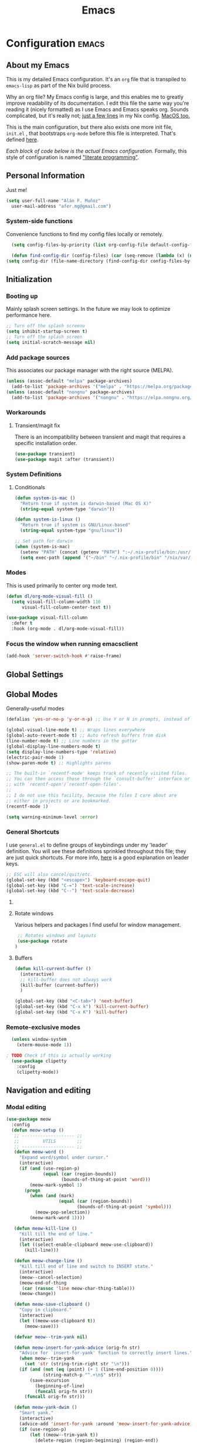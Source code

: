 #+TITLE: Emacs
#+STARTUP: content

* Configuration   :emacs:
** About my Emacs
This is my detailed Emacs configuration. It's an ~org~ file that is transpiled to ~emacs-lisp~ as part of the Nix build process. 

Why an org file? My Emacs config is large, and this enables me to greatly improve readability of its documentation. I edit this file the same way you're reading it (nicely formatted) as I use Emacs and Emacs speaks org. Sounds complicated, but it's really not; [[https://github.com/dustinlyons/nixos-config/blob/main/nixos/default.nix#L215][just a few lines]] in my Nix config. [[https://github.com/dustinlyons/nixos-config/blob/main/darwin/default.nix#L28][MacOS too.]]

This is the main configuration, but there also exists one more init file, ~init.el~ , that bootstraps ~org-mode~ before this file is interpreted. That's defined [[https://github.com/dustinlyons/nixos-config/blob/main/shared/files.nix#L5][here]].

/Each block of code below is the actual Emacs configuration./ Formally, this style of configuration is named [[https://en.wikipedia.org/wiki/Literate_programming]["literate programming"]].

** Personal Information
Just me!

#+NAME: personal-info
#+BEGIN_SRC emacs-lisp
  (setq user-full-name "Alán F. Muñoz"
    user-mail-address "afer.mg@gmail.com")
#+END_SRC

*** System-side functions
Convenience functions to find my config files locally or remotely. 
#+begin_src emacs-lisp
    (setq config-files-by-priority (list org-config-file default-config-file default-config-url))

    (defun find-config-dir (config-files) (car (seq-remove (lambda (x) (not (or (file-exists-p x) (url-file-exists-p x)))) config-files)))
  (setq config-dir (file-name-directory (find-config-dir config-files-by-priority)))
#+end_src

** Initialization
*** Booting up
Mainly splash screen settings. In the future we may look to optimize performance here.

#+NAME: startup
#+BEGIN_SRC emacs-lisp
  ;; Turn off the splash screenu
  (setq inhibit-startup-screen t)
  ;; Turn off the splash screen
  (setq initial-scratch-message nil)
  #+END_SRC
  
*** Add package sources
This associates our package manager with the right source (MELPA).

#+NAME: package-sources
#+BEGIN_SRC emacs-lisp
  (unless (assoc-default "melpa" package-archives)
    (add-to-list 'package-archives '("melpa" . "https://melpa.org/packages/") t))
  (unless (assoc-default "nongnu" package-archives)
    (add-to-list 'package-archives '("nongnu" . "https://elpa.nongnu.org/nongnu/") t))
#+END_SRC

*** Workarounds
**** Transient/magit fix 
There is an incompatibility between transient and magit that requires
a specific installation order.
#+BEGIN_SRC emacs-lisp
  (use-package transient)
  (use-package magit :after (transient))
#+END_SRC

*** System Definitions
**** Conditionals

#+BEGIN_SRC emacs-lisp
  (defun system-is-mac ()
    "Return true if system is darwin-based (Mac OS X)"
    (string-equal system-type "darwin"))

  (defun system-is-linux ()
    "Return true if system is GNU/Linux-based"
    (string-equal system-type "gnu/linux"))

  ;; Set path for darwin
  (when (system-is-mac)
    (setenv "PATH" (concat (getenv "PATH") ":~/.nix-profile/bin:/usr/bin"))
    (setq exec-path (append '("~/bin" "~/.nix-profile/bin" "/nix/var/nix/profiles/default/bin" "/usr/local/bin" "/usr/bin") exec-path)))
#+END_SRC

*** Modes

This is used primarily to center org mode text.
#+NAME: mode-margins
#+BEGIN_SRC emacs-lisp
  (defun dl/org-mode-visual-fill ()
    (setq visual-fill-column-width 110
        visual-fill-column-center-text t))

  (use-package visual-fill-column
    :defer t
    :hook (org-mode . dl/org-mode-visual-fill))
#+END_SRC

*** Focus the window when running emacsclient 
#+begin_src emacs-lisp
  (add-hook 'server-switch-hook #'raise-frame)
#+end_src

** Global Settings
** Global Modes
Generally-useful modes

#+NAME: global-modes
#+BEGIN_SRC emacs-lisp
  (defalias 'yes-or-no-p 'y-or-n-p) ;; Use Y or N in prompts, instead of full Yes or No

  (global-visual-line-mode t) ;; Wraps lines everywhere
  (global-auto-revert-mode t) ;; Auto refresh buffers from disk
  (line-number-mode t) ;; Line numbers in the gutter
  (global-display-line-numbers-mode t)
  (setq display-line-numbers-type 'relative)
  (electric-pair-mode 1)
  (show-paren-mode t) ;; Highlights parens
  
  ;; The built-in `recentf-mode' keeps track of recently visited files.
  ;; You can then access those through the `consult-buffer' interface or
  ;; with `recentf-open'/`recentf-open-files'.
  ;;
  ;; I do not use this facility, because the files I care about are
  ;; either in projects or are bookmarked.
  (recentf-mode 1)

  (setq warning-minimum-level :error)
#+END_SRC

*** General Shortcuts
I use ~general.el~ to define groups of keybindings under my 'leader' definition. You will see these definitions sprinkled throughout this file; they are just quick shortcuts. For more info, [[https://medium.com/usevim/vim-101-what-is-the-leader-key-f2f5c1fa610f][here]] is a good explanation on leader keys.

#+NAME: keybindings
#+BEGIN_SRC emacs-lisp
  ;; ESC will also cancel/quit/etc.
  (global-set-key (kbd "<escape>") 'keyboard-escape-quit)
  (global-set-key (kbd "C-=") 'text-scale-increase)
  (global-set-key (kbd "C--") 'text-scale-decrease)
#+END_SRC

**** COMMENT Emacs cleanup
Helpful keybindings to help keep Emacs sane.

#+NAME: emacs-cleanup
#+BEGIN_SRC emacs-lisp
    (dl/leader-keys
      "k"  '(:ignore k :which-key "cleanup")
      "ko" '(kill-buffer-and-window :which-key "kill buffer and window")
      "kk" '(kill-some-buffers :which-key "cleanup buffers")
      "fr" '(recentf :which-key "Recent files"))
    (global-set-key (kbd "C-x -") 'kill-buffer-and-window)
#+END_SRC

**** Rotate windows
Various helpers and packages I find useful for window management.

#+BEGIN_SRC emacs-lisp
  ;; Rotates windows and layouts
  (use-package rotate
 )
#+END_SRC

**** Buffers
#+NAME: next-buffer
#+BEGIN_SRC emacs-lisp
  (defun kill-current-buffer ()
    (interactive)
    ;; kill-buffer does not always work
    (kill-buffer (current-buffer))
    )
  
  (global-set-key (kbd "<C-tab>") 'next-buffer)
  (global-set-key (kbd "C-x k") 'kill-current-buffer)
  (global-set-key (kbd "C-x K") 'kill-buffer)
#+END_SRC

*** Remote-exclusive modes
#+begin_src emacs-lisp
  (unless window-system
    (xterm-mouse-mode 1))

; TODO Check if this is actually working
  (use-package clipetty
    :config
    (clipetty-mode))
#+end_src

** Navigation and editing
*** Modal editing 
#+begin_src emacs-lisp
  (use-package meow
    :config
    (defun meow-setup ()
     ;; -------------------- ;;
     ;;         UTILS        ;;
     ;; -------------------- ;;
     (defun meow-word ()
       "Expand word/symbol under cursor."
       (interactive)
       (if (and (use-region-p)
                (equal (car (region-bounds))
                       (bounds-of-thing-at-point 'word)))
           (meow-mark-symbol 1)
         (progn
           (when (and (mark)
                      (equal (car (region-bounds))
                             (bounds-of-thing-at-point 'symbol)))
             (meow-pop-selection))
           (meow-mark-word 1))))

     (defun meow-kill-line ()
       "Kill till the end of line."
       (interactive)
       (let ((select-enable-clipboard meow-use-clipboard))
         (kill-line)))

     (defun meow-change-line ()
       "Kill till end of line and switch to INSERT state."
       (interactive)
       (meow--cancel-selection)
       (meow-end-of-thing
        (car (rassoc 'line meow-char-thing-table)))
       (meow-change))

     (defun meow-save-clipboard ()
       "Copy in clipboard."
       (interactive)
       (let ((meow-use-clipboard t))
         (meow-save)))

     (defvar meow--trim-yank nil)

     (defun meow-insert-for-yank-advice (orig-fn str)
       "Advice for `insert-for-yank' function to correctly insert lines."
       (when meow--trim-yank
         (set 'str (string-trim-right str "\n")))
       (if (and (not (eq (point) (+ 1 (line-end-position 0))))
                (string-match-p "^.+\n$" str))
           (save-excursion
             (beginning-of-line)
             (funcall orig-fn str))
         (funcall orig-fn str)))

     (defun meow-yank-dwim ()
       "Smart yank."
       (interactive)
       (advice-add 'insert-for-yank :around 'meow-insert-for-yank-advice)
       (if (use-region-p)
           (let ((meow--trim-yank t))
             (delete-region (region-beginning) (region-end))
             (meow-yank))
         (meow-yank))
       (advice-remove 'insert-for-yank 'meow-insert-for-yank-advice))

     (defun meow-yank-pop-dwim ()
       "Smart yank pop."
       (interactive)
       (advice-add 'insert-for-yank :around 'meow-insert-for-yank-advice)
       (if (use-region-p)
           (let ((meow--trim-yank t))
             (delete-region (region-beginning) (region-end))
             (meow-yank-pop))
         (meow-yank-pop))
       (advice-remove 'insert-for-yank 'meow-insert-for-yank-advice))

     (defun meow-smart-reverse ()
       "Reverse selection or begin negative argument."
       (interactive)
       (if (use-region-p)
           (meow-reverse)
         (negative-argument nil)))

     (defun meow-kmacro ()
       "Toggle recording of kmacro."
       (interactive)
       (if defining-kbd-macro
           (meow-end-kmacro)
         (meow-start-kmacro)))

     (defun meow-eldoc ()
       "Toggle the display of the eldoc window."
       (interactive)
       (if (get-buffer-window eldoc--doc-buffer)
           (delete-window (get-buffer-window eldoc--doc-buffer))
         (eldoc-doc-buffer t)))

     ;; -------------------- ;;
     ;;       VARIABLES      ;;
     ;; -------------------- ;;
     (meow-thing-register 'angle
                          '(pair ("<") (">"))
                          '(pair ("<") (">")))

     (setq meow-char-thing-table
           '((?f . round)
             (?d . square)
             (?s . curly)
             (?a . angle)
             (?r . string)
             (?v . paragraph)
             (?c . line)
             (?x . buffer)))

     (setq meow-selection-command-fallback
           '((meow-change . meow-change-char)
             ;; (meow-kill . meow-delete)
             (meow-cancel-selection . keyboard-quit)
             (meow-pop-selection . meow-pop-grab)
             (meow-beacon-change . meow-beacon-change-char)))

     ;; -------------------- ;;
     ;;       MAPPINGS       ;;
     ;; -------------------- ;;
     (meow-define-keys 'normal
      ; expansion
      '("0" . meow-expand-0)
      '("1" . meow-expand-1)
      '("2" . meow-expand-2)
      '("3" . meow-expand-3)
      '("4" . meow-expand-4)
      '("5" . meow-expand-5)
      '("6" . meow-expand-6)
      '("7" . meow-expand-7)
      '("8" . meow-expand-8)
      '("9" . meow-expand-9)
      '("'" . meow-smart-reverse)

      ; movement
      '("i" . meow-prev)
      '("k" . meow-next)
      '("j" . meow-left)
      '("l" . meow-right)

      '("y" . meow-search)
      ;; '("/" . meow-visit)
      '("/" . consult-line)

      ; expansion
      '("I" . meow-prev-expand)
      '("K" . meow-next-expand)
      '("J" . meow-left-expand)
      '("L" . meow-right-expand)

      '("u" . meow-back-word)
      '("U" . meow-back-symbol)
      '("o" . meow-next-word)
      '("O" . meow-next-symbol)

      '("a" . meow-word)
      '("s" . meow-line)
      '("w" . meow-block)
      '("q" . meow-join)
      '("g" . meow-grab)
      '("G" . meow-pop-grab)
      '("p" . meow-cancel-selection)
      '("P" . meow-pop-selection)

      '("x" . meow-till)
      '("X" . meow-find)

      '("," . meow-beginning-of-thing)
      '("." . meow-end-of-thing)
      '("<" . meow-inner-of-thing)
      '(">" . meow-bounds-of-thing)

      '("[" . indent-rigidly-left-to-tab-stop)
      '("]" . indent-rigidly-right-to-tab-stop)

      ; editing
      '("b" . open-line)
      '("B" . split-line)
      '("d" . meow-kill)
      '("D" . meow-kill-line)
      '("f" . meow-change)
      '("F" . meow-change-line)
      '("c" . meow-save)
      '("C" . meow-save-clipboard)
      '("v" . meow-yank-dwim)
      '("V" . meow-yank-pop-dwim)

      '("e" . meow-insert)
      '("E" . meow-open-above)
      '("r" . meow-append)
      '("R" . meow-open-below)

      '("z" . query-replace-regexp)

      '("h" . undo-only)
      '("H" . undo-redo)

      '("m"  . meow-kmacro)
      '("M"  . kmacro-call-macro)
      '("nm" . kmacro-edit-macro) ;; 'n' prefix is for editing commands

      '("nf" . meow-comment)

      '("N"  . upcase-dwim)
      '("nn" . downcase-dwim)
      '("nN" . capitalize-dwim)

      '("ns" . meow-swap-grab)
      
      ; External packages
      '("nr" . surround-insert)
      
      ; eldoc
      '("t" . eldoc-box-help-at-point)
      '("T" . meow-eldoc)

      ; general
      '(";F" . save-some-buffers)
      '(";g" . goto-last-change)
      '("Q" . meow-quit)
      '(";c" . duplicate-dwim)
      '(";C" . copy-and-comment-region)
      '(";fr" . recentf)
      '(";hq" . restart-emacs)
      '(";hr" . dl/reload-emacs)
      '(";hn" . dl/load-buffer-with-nix-config)
      '(";hp" . dl/load-buffer-with-emacs-config)
      '(";ot" . projectile-run-vterm-other-window)
      '(";oT" . +vterm/here)
      '(";ox" . toggle-scratch-buffer)
      '(";lf" . dl/lsp-find-references-other-window)
      '(";lc" . dl/lsp-find-implementation-other-window)
      '(";ls" . lsp-treemacs-symbols)
      '(";le" . list-flycheck-errors)
      '(";lh" . lsp-treemacs-call-hierarchy)
      '(";lF" . lsp-format-buffer)
      '(";li" . lsp-organize-imports)
      '(";ll" . lsp)
      '(";lr" . lsp-rename)
      '(";ld" . dl/lsp-find-definition-other-window)
      '(";lt" . org-toggle-link-display)
      '(";," . dl/insert-header)
      '(";<" . dl/insert-current-time)
      '(";>" . dl/insert-current-date-prompt)
      '(";b" . bufler-switch-buffer)
      '(";B" . bufler-list)
      '(";k" . yank-from-kill-ring)
      
      ; Rotation
      '(";rw" . rotate-window)
      '(";rl" . rotate-layout)

      ;; Version control
      '(";tg" . git-timemachine-toggle)
      
      ; Python
      '(";sr" . python-shell-send-region-or-line)
      '(";sb" . python-shell-send-buffer)
      '(";sd" . python-shell-send-defun)
      '(";se" . code-cells-eval)
      
      '(";y" . realgud:pdb)
      '(";a"  . realgud:attach-source-buffer)
      
     '("<escape>" . ignore)) ; ignore escape
     )
    (setq meow-use-cursor-position-hack t
  	meow-use-enhanced-selection-effect t) 
    
    ; eldoc
    '("t" . eldoc-box-help-at-point)
    '("T" . meow-eldoc)

    ; general
    '(";F" . save-some-buffers)
    '(";g" . goto-last-change)
    '("Q" . meow-quit)
    '(";c" . duplicate-dwim)
    '(";C" . copy-and-comment-region)

    '(";fr" . recentf)
    '(";hq" . restart-emacs)
    '(";hr" . dl/reload-emacs)
    '(";hn" . dl/load-buffer-with-nix-config)
    '(";hp" . dl/load-buffer-with-emacs-config)
    '(";ot" . projectile-run-vterm-other-window)
    '(";oT" . +vterm/here)
    '(";ox" . toggle-scratch-buffer)
    '(";lf" . dl/lsp-find-references-other-window)
    '(";lc" . dl/lsp-find-implementation-other-window)
    '(";ls" . lsp-treemacs-symbols)
    '(";le" . list-flycheck-errors)
    '(";lh" . lsp-treemacs-call-hierarchy)
    '(";lF" . lsp-format-buffer)
    '(";li" . lsp-organize-imports)
    '(";ll" . lsp)
    '(";lr" . lsp-rename)
    '(";ld" . dl/lsp-find-definition-other-window)
    '(";lt" . org-toggle-link-display)
    '(";," . dl/insert-header)
    '(";<" . dl/insert-current-time)
    '(";>" . dl/insert-current-date-prompt)
    '(";b" . bufler-switch-buffer)
    '(";B" . bufler-list)
    '(";K" . kill-buffer-and-window)

    ; Rotation
    '(";rw" . rotate-window)
    '(";rl" . rotate-layout)

    ;; Version control
    '(";tg" . git-timemachine-toggle)
    
    ; Python
    '(";sr" . python-shell-send-region-or-line)
    '(";sb" . python-shell-send-buffer)
    '(";sd" . python-shell-send-defun)
    '(";se" . code-cells-eval)
    '(";y" . realgud:pdb)
    '(";a"  . realgud:attach-source-buffer)
    
    ;; gptel
    '(";dr" . gptel-rewrite)
    '(";da" . gptel-add)

    
    '("<escape>" . ignore)) ; ignore escape
  
  (setq meow-use-cursor-position-hack t
  	meow-use-enhanced-selection-effect t) 

    (meow-setup)
    (meow-global-mode 1)
#+end_src

*** Meow+vterm support
#+begin_src elisp
  (use-package meow-vterm
    :after vterm
    :straight (:host github :repo "accelbread/meow-vterm"
  		   :branch "master"
  		   :files (:defaults "meow-vterm.el"))
    :config
    (meow-vterm-enable)
    )
#+end_src

*** Surround
#+begin_src elisp
(use-package surround
  :ensure t
  :bind-keymap ("M-'" . surround-keymap))
#+end_src

*** RE builder
#+begin_src emacs-lisp
  (use-package re-builder
    :defer t)

  (use-package casual-re-builder
    :straight (:host github :repo "kickingvegas/casual-re-builder")
    :bind (:map
           reb-mode-map ("C-o" . casual-re-builder-tmenu)
           :map
           reb-lisp-mode-map ("C-o" . casual-re-builder-tmenu))
    :after (re-builder))
#+end_src

** Conveniences
#+begin_src emacs-lisp
(defun copy-and-comment-region (beg end &optional arg)
  "Duplicate the region and comment-out the copied text.
See `comment-region' for behavior of a prefix arg."
  (interactive "r\nP")
  (copy-region-as-kill beg end)
  (goto-char end)
  (yank)
  (comment-region beg end arg))
#+end_src

*** Go to last change
#+begin_src emacs-lisp
  (use-package goto-chg)
#+end_src

*** COMMENT Beacon mode
Highlights the line temporarily when the cursor moves windows.
#+begin_src emacs-lisp
  (use-package beacon
    :init 
    (beacon-mode 1))
#+end_src

*** Web browsing
**** Redirect to Kagi
Browse from anywhere
#+begin_src emacs-lisp 
  (use-package keyword-search
    :config
    (setq keyword-search-alist
    	(append keyword-search-alist
    		'(
    		  (kagi . "https://kagi.com/search?q=%s")
    		  (kagi-news . "https://kagi.com/news?q=%s")
                (kagi-videos . "https://kagi.com/videos?q=%s")
                (kagi-maps . "https://kagi.com/maps?q=%s")
                (kagi-images . "https://kagi.com/images?q=%s")
                (kagi-podcasts . "https://kagi.com/podcasts?q=%s")
                (kagi-discussion . "https://kagi.com/discussdoc?url=%s")
                (kagi-fastgpt . "https://kagi.com/fastgpt?query=%s")
                (kagi-quick answer . "https://kagi.com/search?q=%s&qa=true")
                (kagi-calc . "https://kagi.com/search?q=calc+%s")
                (kagi-timer . "https://kagi.com/search?q=timer+%s")
                (pdfs . "https://kagi.com/search?q=%s+filetype:pdf")
                (kagi-universal summarizer . "https://kagi.com/summarizer?url=%s")
                (kagi-universal summarizer (key moments)  ."https://kagi.com/summarizer?url=%s&summary=takeaway")
                (kagi-universal summarizer (summary) . "https://kagi.com/summarizer?url=%s&summary=summary")
                (kagi-knowledgebase . "https://help.kagi.com/kagi?search=%s")
                (orion-knowledgebase . "https://help.kagi.com/orion?search=%s"))))
    (setq keyword-search-default 'kagi))
#+end_src

*** Multiple cursors
#+begin_src elisp
    (use-package multiple-cursors
      :bind (:map global-mode-map
      ("C-S-c C-S-c" . mc/edit-lines)
      ("C->" . mc/mark-next-like-this)
      ("C-<" . mc/mark-previous-like-this)
      ("C-c C-<" . mc/mark-all-like-this)
      )
  )
#+end_src

** Completion
#+NAME: completion
#+begin_src elisp
  ;; The `vertico' package applies a vertical layout to the minibuffer.
  ;; It also pops up the minibuffer eagerly so we can see the available
  ;; options without further interactions.  This package is very fast
  ;; and "just works", though it also is highly customisable in case we
  ;; need to modify its behaviour.
  (use-package vertico
    :ensure t
    :init

    ;; Show more candidates
    (setq vertico-count 20)

    ;; Grow and shrink the Vertico minibuffer
    (setq vertico-resize t)

    ;; Optionally enable cycling for `vertico-next' and `vertico-previous'.
    (setq vertico-cycle t)
    (vertico-mode 1)
    :hook
    (rfn-eshadow-update-overlay . vertico-directory-tidy)
    :bind (:map vertico-map
               ("RET" . vertico-directory-enter)
               ("DEL" . vertico-directory-delete-char)
               ("M-DEL" . vertico-directory-delete-word)))

  ;; Persist history over Emacs restarts. Vertico sorts by history position.
  (use-package savehist
    :init
    (savehist-mode))

  ;; Enable rich annotations using the Marginalia package
  (use-package marginalia
    ;; Bind `marginalia-cycle' locally in the minibuffer.  To make the binding
    ;; available in the *Completions* buffer, add it to the
    ;; `completion-list-mode-map'.
    :ensure t
    :custom
    (marginalia-max-relative-age 0)
    ;; (marginalia-align 'right)
    :bind (:map minibuffer-local-map
                ("M-A" . marginalia-cycle))
    ;; The :init section is always executed.
    :init
    ;; Marginalia must be activated in the :init section of use-package such that
    ;; the mode gets enabled right away. Note that this forces loading the
    ;; package.
    (marginalia-mode))

  ;; A few more useful configurations...
  (use-package emacs
    :init
    ;; Add prompt indicator to `completing-read-multiple'.
    ;; We display [CRM<separator>], e.g., [CRM,] if the separator is a comma.
    (defun crm-indicator (args)
      (cons (format "[CRM%s] %s"
                    (replace-regexp-in-string
                     "\\`\\[.*?]\\*\\|\\[.*?]\\*\\'" ""
                     crm-separator)
                    (car args))
            (cdr args)))
    (advice-add #'completing-read-multiple :filter-args #'crm-indicator)

    ;; Do not allow the cursor in the minibuffer prompt
    (setq minibuffer-prompt-properties
          '(read-only t cursor-intangible t face minibuffer-prompt))
    (add-hook 'minibuffer-setup-hook #'cursor-intangible-mode)

    ;; Support opening new minibuffers from inside existing minibuffers.
    (setq enable-recursive-minibuffers t)

    ;; Emacs 28 and newer: Hide commands in M-x which do not work in the current
    ;; mode.  Vertico commands are hidden in normal buffers. This setting is
    ;; useful beyond Vertico.
    (setq read-extended-command-predicate #'command-completion-default-include-p))

      ;; Ensure evil keybindings work
    ;;   (eval-after-load 'vertico
    ;;      '(general-define-key :keymaps '(vertico-map)
    ;;         ;; "C-J"      #'vertico-next-group
    ;;         ;; "C-K"      #'vertico-previous-group
    ;;         "C-j"      #'vertico-next
    ;;         "C-k"      #'vertico-previous))

    (use-package all-the-icons
      :if (display-graphic-p))
    (use-package all-the-icons-completion
      :after (marginalia all-the-icons)
      :hook (marginalia-mode . all-the-icons-completion-marginalia-setup)
      :init
      (all-the-icons-completion-mode))

      ;; The `orderless' package lets the minibuffer use an out-of-order
      ;; pattern matching algorithm.  It matches space-separated words or
      ;; regular expressions in any order.  In its simplest form, something
      ;; like "ins pac" matches `package-menu-mark-install' as well as
      ;; `package-install'.  This is a powerful tool because we no longer
      ;; need to remember exactly how something is named.
      (use-package orderless
        :config
        (setq completion-styles '(orderless basic)))

        ;; Optionally use the `orderless' completion style.
        (use-package orderless
        :ensure t
          :init
          ;; Configure a custom style dispatcher (see the Consult wiki)
          ;; (setq orderless-style-dispatchers '(+orderless-consult-dispatch orderless-affix-dispatch)
          ;;       orderless-component-separator #'orderless-escapable-split-on-space)
          (setq completion-styles '(orderless basic)
                completion-category-defaults nil
               completion-category-overrides '((file (styles partial-completion)))))

      ;; The `consult' package provides lots of commands that are enhanced
      ;; variants of basic, built-in functionality.  One of the headline
      ;; features of `consult' is its preview facility, where it shows in
      ;; another Emacs window the context of what is currently matched in
      ;; the minibuffer.  Here I define key bindings for some commands you
      ;; may find useful.  The mnemonic for their prefix is "alternative
      ;; search" (as opposed to the basic C-s or C-r keys).
      ;;
      ;; Further reading: https://protesilaos.com/emacs/dotemacs#h:22e97b4c-d88d-4deb-9ab3-f80631f9ff1d
      ;; Example configuration for Consult
      (use-package consult
        ;; Replace bindings. Lazily loaded due by `use-package'.
        :bind (;; C-c bindings in `mode-specific-map'
               ("C-c M-x" . consult-mode-command)
               ("C-c h" . consult-history)
               ("C-c k" . consult-kmacro)
               ("C-c m" . consult-man)
               ("C-c i" . consult-info)
               ([remap Info-search] . consult-info)
               ;; C-x bindings in `ctl-x-map'
               ("C-x M-:" . consult-complex-command)     ;; orig. repeat-complex-command
               ("C-x b" . consult-buffer)                ;; orig. switch-to-buffer
               ("C-x 4 b" . consult-buffer-other-window) ;; orig. switch-to-buffer-other-window
               ("C-x 5 b" . consult-buffer-other-frame)  ;; orig. switch-to-buffer-other-frame
               ("C-x t b" . consult-buffer-other-tab)    ;; orig. switch-to-buffer-other-tab
               ("C-x r b" . consult-bookmark)            ;; orig. bookmark-jump
               ("C-x p b" . consult-project-buffer)      ;; orig. project-switch-to-buffer
               ;; Custom M-# bindings for fast register access
               ("M-#" . consult-register-load)
               ("M-'" . consult-register-store)          ;; orig. abbrev-prefix-mark (unrelated)
               ("C-M-#" . consult-register)
               ;; Other custom bindings
               ("M-y" . consult-yank-orig)                ;; yank. pop-pop
               ;; M-g bindings in `goto-map'
               ("M-s w" . consult-compile-error)
               ("M-s y" . consult-flymake)               ;; Alternative: consult-flycheck
               ("M-s o" . consult-outline)               ;; Alternative: consult-org-heading
               ("M-s m" . consult-mark)
               ("M-s K" . consult-global-mark) ;
               ("M-s i" . consult-imenu)
               ("M-s I" . consult-imenu-multi)
               ;; M-s bindings in `search-map'
               ("M-s d" . consult-find)                  ;; Alternative: consult-fd
               ("M-s c" . consult-locate)
               ("M-s g" . consult-grep)
               ("M-s G" . consult-git-grep)
               ("M-s r" . consult-ripgrep)
               ("s-r" . consult-recent-file)
               ("M-s l" . consult-line)
               ("M-s L" . consult-line-multi)
               ("M-s k" . consult-keep-lines)
               ("M-s u" . consult-focus-lines)
               ;; Isearch integration
               ("M-s e" . consult-isearch-history)
               :map isearch-mode-map
               ("M-e" . consult-isearch-history)         ;; orig. isearch-edit-string
               ("M-s e" . consult-isearch-history)       ;; orig. isearch-edit-string
               ("M-s l" . consult-line)                  ;; needed by consult-line to detect isearch
               ("M-s L" . consult-line-multi)            ;; needed by consult-line to detect isearch
               ;; Minibuffer history
               :map minibuffer-local-map
               ("M-s" . consult-history)                 ;; orig. next-matching-history-element
               ("M-r" . consult-history))                ;; orig. previous-matching-history-element

        ;; Enable automatic preview at point in the *Completions* buffer. This is
        ;; relevant when you use the default completion UI.
        :hook (completion-list-mode . consult-preview-at-point-mode)

        ;; The :init configuration is always executed (Not lazy)
        :init

        ;; Optionally configure the register formatting. This improves the register
        ;; preview for `consult-register', `consult-register-load',
        ;; `consult-register-store' and the Emacs built-ins.
        (setq register-preview-delay 0.5
              register-preview-function #'consult-register-format)

        ;; Optionally tweak the register preview window.
        ;; This adds thin lines, sorting and hides the mode line of the window.
        (advice-add #'register-preview :override #'consult-register-window)

        ;; Use Consult to select xref locations with preview
        (setq xref-show-xrefs-function #'consult-xref
              xref-show-definitions-function #'consult-xref)

        ;; Configure other variables and modes in the :config section,
        ;; after lazily loading the package.
        :config

        ;; Optionally configure preview. The default value
        ;; is 'any, such that any key triggers the preview.
        ;; (setq consult-preview-key 'any)
        ;; (setq consult-preview-key "M-.")
        ;; (setq consult-preview-key '("S-<down>" "S-<up>"))
        ;; For some commands and buffer sources it is useful to configure the
        ;; :preview-key on a per-command basis using the `consult-customize' macro.
        (consult-customize
         consult-theme :preview-key '(:debounce 0.2 any)
         consult-ripgrep consult-git-grep consult-grep
         consult-bookmark consult-recent-file consult-xref
         consult--source-bookmark consult--source-file-register
         consult--source-recent-file consult--source-project-recent-file
         ;; :preview-key "M-."
         :preview-key '(:debounce 0.4 any))

        ;; Optionally configure the narrowing key.
        ;; Both < and C-+ work reasonably well.
        (setq consult-narrow-key "<") ;; "C-+"

        ;; Optionally make narrowing help available in the minibuffer.
        ;; You may want to use `embark-prefix-help-command' or which-key instead.
        ;; (define-key consult-narrow-map (vconcat consult-narrow-key "?") #'consult-narrow-help)

        ;; By default `consult-project-function' uses `project-root' from project.el.
        ;; Optionally configure a different project root function.
        ;;;; 1. project.el (the default)
        ;; (setq consult-project-function #'consult--default-project--function)
        ;;;; 2. vc.el (vc-root-dir)
        (setq consult-project-function (lambda (_) (vc-root-dir)))
        ;;;; 3. locate-dominating-file
        ;; (setq consult-project-function (lambda (_) (locate-dominating-file "." ".git")))
        ;;;; 4. projectile.el (projectile-project-root)
        ;; (autoload 'projectile-project-root "projectile")
        ;; (setq consult-project-function (lambda (_) (projectile-project-root)))
        ;;;; 5. No project support
        ;; (setq consult-project-function nil)
      )

      ;; The `embark' package lets you target the thing or context at point
      ;; and select an action to perform on it.  Use the `embark-act'
      ;; command while over something to find relevant commands.
      ;;
      ;; When inside the minibuffer, `embark' can collect/export the
      ;; contents to a fully fledged Emacs buffer.  The `embark-collect'
      ;; command retains the original behaviour of the minibuffer, meaning
      ;; that if you navigate over the candidate at hit RET, it will do what
      ;; the minibuffer would have done.  In contrast, the `embark-export'
      ;; command reads the metadata to figure out what category this is and
      ;; places them in a buffer whose major mode is specialised for that
      ;; type of content.  For example, when we are completing against
      ;; files, the export will take us to a `dired-mode' buffer; when we
      ;; preview the results of a grep, the export will put us in a
      ;; `grep-mode' buffer.
      ;;
      ;; Further reading: https://protesilaos.com/emacs/dotemacs#h:61863da4-8739-42ae-a30f-6e9d686e1995
      (use-package embark
        :ensure t
        :bind (("C-." . embark-act)
               :map minibuffer-local-map
               ("C-c C-c" . embark-collect)
               ("C-c C-e" . embark-export)))

      ;; The `embark-consult' package is glue code to tie together `embark'
      ;; and `consult'.
      (use-package embark-consult
        :ensure t)

      ;; The `wgrep' packages lets us edit the results of a grep search
      ;; while inside a `grep-mode' buffer.  All we need is to toggle the
      ;; editable mode, make the changes, and then type C-c C-c to confirm
      ;; or C-c C-k to abort.
      ;;
      ;; Further reading: https://protesilaos.com/emacs/dotemacs#h:9a3581df-ab18-4266-815e-2edd7f7e4852
      (use-package wgrep
        :ensure t
        :bind ( :map grep-mode-map
                ("e" . wgrep-change-to-wgrep-mode)
                ("C-x C-q" . wgrep-change-to-wgrep-mode)
                ("C-c C-c" . wgrep-finish-edit)))

      ;; The built-in `savehist-mode' saves minibuffer histories.  Vertico
      ;; can then use that information to put recently selected options at
      ;; the top.
      ;;
      ;; Further reading: https://protesilaos.com/emacs/dotemacs#h:25765797-27a5-431e-8aa4-cc890a6a913a
      (savehist-mode 1)

#+end_src

** Aesthetics
*** Themes
#+NAME: themes-autothemer
#+BEGIN_SRC emacs-lisp
  (use-package doom-themes
    :ensure t
    :config
     (setq doom-themes-enable-bold t
           doom-themes-enable-italic t)
      (load-theme 'modus-vivendi)
      (doom-themes-visual-bell-config)
      (doom-themes-org-config))
#+END_SRC

*** Show time on fullscreen
I usually use Emacs on fullscreen, which prevents me from using the host's computer clock.
#+begin_src emacs-lisp
  (defun bram85-show-time-for-fullscreen (frame)
    "Show the time in the modeline when the FRAME becomes full screen."
    (let ((fullscreen (frame-parameter frame 'fullscreen)))
      (if (memq fullscreen '(fullscreen fullboth))
          (display-time-mode 1)
        (display-time-mode -1))))

  (add-hook 'window-size-change-functions #'bram85-show-time-for-fullscreen)
#+end_src

*** Modeline
#+begin_src emacs-lisp
  (use-package doom-modeline
    :ensure t
    :init (doom-modeline-mode 1))
#+end_src

*** Font
Automatically load font if available
#+NAME: fonts
#+BEGIN_SRC emacs-lisp
  (setq setup-font-filename "setup-font-check.el")
  (defun modi/font-check ()
    "Do font check, then remove self from `focus-in-hook'; need to run this just once."
    (require 'setup-font-check (concat config-dir "setup-font-check.el"))
    (remove-hook 'focus-in-hook #'modi/font-check))
  ;; For non-daemon, regular emacs launches, the frame/fonts are loaded *before*
  ;; the emacs config is read. But when emacs is launched as a daemon (using
  ;; emacsclient, the fonts are not actually loaded until the point when the
  ;; `after-make-frame-functions' hook is run. But even at that point, the frame
  ;; is not yet selected (for the daemon case). Without a selected frame, the
  ;; `find-font' will not work correctly. So we do the font check in
  ;; `focus-in-hook' instead by which all the below are true:
  ;;  - Fonts are loaded (in both daemon and non-daemon cases).
  ;;  - The frame is selected and so `find-font' calls work correctly.
  (add-hook 'focus-in-hook #'modi/font-check)
  (with-eval-after-load 'setup-font-check
    (when font-iosevka-p
      (set-frame-font "Iosevka 20" ) ; default
      ;;  Set the fixed pitch face
      (set-face-attribute 'fixed-pitch nil :font "Iosevka Nerd Font Mono" :weight 'normal :height 120)
      ;;     Set the variable pitch face
      (set-face-attribute 'variable-pitch nil :font "Iosevka" :weight 'normal :height 200)
      ))
#+END_SRC

** Org mode
#+begin_src emacs-lisp 
(setq org-directory "~/Documents/sync/org/")
#+end_src 

*** Agenda
Initialize org-agenda file and set some key bindings to create tasks.
#+NAME::org-mode-agenda
#+BEGIN_SRC emacs-lisp
  (setq org-agenda-files "~/.emacs.d/agenda.txt" )

  (defun my-org-insert-subheading (heading-type)
  "Inserts a new org heading with unique ID and creation date.
  The type of heading (TODO, PROJECT, etc.) is specified by HEADING-TYPE."
    (let ((uuid (org-id-uuid))
          (date (format-time-string "[%Y-%m-%d %a %H:%M]")))
      (org-end-of-line) ;; Make sure we are at the end of the line
      (unless (looking-at-p "\n") (insert "\n")) ;; Insert newline if next character is not a newline
      (org-insert-subheading t) ;; Insert a subheading instead of a heading
      (insert (concat heading-type " "))
      (save-excursion
        (org-set-property "ID" uuid)
        (org-set-property "CREATED" date))))

  (defun my-org-insert-todo ()
    "Inserts a new TODO heading with unique ID and creation date."
    (interactive)
    (my-org-insert-subheading "TODO"))

  (defun my-org-insert-project ()
    "Inserts a new PROJECT heading with unique ID and creation date."
    (interactive)
    (my-org-insert-subheading "PROJECT"))

  (defun my-org-copy-link-from-id ()
    "Copies a link to the current Org mode item by its ID to clipboard"
    (interactive)
    (when (org-at-heading-p)
      (let* ((element (org-element-at-point))
             (title (org-element-property :title element))
             (id (org-entry-get nil "ID"))
             (link (format "[[id:%s][%s]]" id title)))
        (when id
          (kill-new link)
          (message "Link saved to clipboard")))))

  (define-prefix-command 'my-org-todo-prefix)

  (global-set-key (kbd "C-c c") 'org-capture)
  (global-set-key (kbd "C-c t") 'my-org-todo-prefix)

  (define-key 'my-org-todo-prefix (kbd "t") 'my-org-insert-todo)
  (define-key 'my-org-todo-prefix (kbd "p") 'my-org-insert-project)

  (define-key org-mode-map (kbd "C-c l") 'my-org-copy-link-from-id)
#+END_SRC

**** Set org faces
Set various types and colors for ~org-mode~.

#+NAME::org-mode-faces
#+BEGIN_SRC emacs-lisp
  ;; Fast access to tag common contexts I use
  (setq org-todo-keywords
   '((sequence "TODO(t)" "STARTED(s)" "WAITING(w@/!)"
               "DELEGATED(g@/!)" "DEFERRED(r)" "SOMEDAY(y)"
               "|" "DONE(d@)" "CANCELED(x@)")
     (sequence "PROJECT(p)" "|" "DONE(d@)" "CANCELED(x@)")
     (sequence "APPT(a)" "|" "DONE(d@)" "CANCELED(x@)")))

  (defface my-org-agenda-face-1-2
    '((t (:inherit default :height 1.2)))
    "Face for org-agenda mode.")

  (defun my-set-org-agenda-font ()
    "Set the font for `org-agenda-mode'."
    (buffer-face-set 'my-org-agenda-face-1-2))

  (add-hook 'org-agenda-mode-hook 'my-set-org-agenda-font)

  (setq display-buffer-alist
      `((".*Org Agenda.*"
         (display-buffer-below-selected)
         (inhibit-same-window . t)
         (window-height . 0.5))))

#+END_SRC

**** Format org-agenda views
This block sets the ~org-agenda-prefix-format~ in an friendly way for ~org-roam~ (credit to [[https://d12frosted.io/posts/2020-06-24-task-management-with-roam-vol2.html][this post)]]. It truncates long filenames and removes the ~org-roam~ timestamp slug.

#+NAME::org-agenda-prefixes
#+BEGIN_SRC emacs-lisp
  (defun dl/buffer-prop-get (name)
    "Get a buffer property called NAME as a string."
    (org-with-point-at 1
      (when (re-search-forward (concat "^#\\+" name ": \\(.*\\)")
                              (point-max) t)
        (buffer-substring-no-properties
        (match-beginning 1)
        (match-end 1)))))

  (defun dl/agenda-category (&optional len)
    "Get category of item at point for agenda."
    (let* ((file-name (when buffer-file-name
                        (file-name-sans-extension
                        (file-name-nondirectory buffer-file-name))))
          (title (dl/buffer-prop-get "title"))
          (category (org-get-category))
          (result (or (if (and title (string-equal category file-name))
                          title
                        category))))
      (if (numberp len)
          (s-truncate len (s-pad-right len " " result))
        result)))

  (with-eval-after-load 'org-agenda
    (define-key org-agenda-mode-map (kbd "j") 'org-agenda-next-line)
    (define-key org-agenda-mode-map (kbd "k") 'org-agenda-previous-line))

  (setq org-agenda-todo-ignore-keywords '("PROJECT"))
#+END_SRC

**** org-super-agenda views
Setup for ~org-super-agenda~ and ~org-ql~.

#+NAME::org-super-agenda
#+BEGIN_SRC emacs-lisp
  (use-package org-super-agenda
    :after org-agenda
    :init
    (setq org-agenda-dim-blocked-tasks nil))

  ;; Define custom faces for group highlighting
  (defface org-super-agenda-header
    '((t (:inherit org-agenda-structure :height 1.1 :foreground "#7cc3f3" :background "#282c34")))
    "Face for highlighting org-super-agenda groups.")

  (defface org-super-agenda-subheader
    '((t (:inherit org-agenda-structure :height 1.0 :foreground "light slate gray" :background "black")))
    "Face for highlighting org-super-agenda subgroups.")

  ;; Apply the custom faces to org-super-agenda
  (custom-set-faces
   '(org-super-agenda-header ((t (:inherit org-agenda-structure :height 1.1 :foreground "#7cc3f3" :background "#282c34"))))
   '(org-super-agenda-subheader ((t (:inherit org-agenda-structure :height 1.0 :foreground "light slate gray" :background "black")))))

  (setq org-super-agenda-groups
    '((:name "Priority A"
       :priority "A")
      (:name "Priority B"
       :priority "B")
      (:name "Priority C"
       :priority "C")
      (:name "Started"
       :todo "STARTED")
      (:name "Waiting"
       :todo "WAITING")
      (:name "Tasks"
       :todo "TODO")
      (:name "Someday"
       :todo "SOMEDAY")
    (:name "Projects"
     :tag "PROJECT")))

  (org-super-agenda-mode)
#+END_SRC

**** org-sticky-header
Always show the current heading's full path in the top line. 
#+begin_src emacs-lisp
  (use-package org-sticky-header
    :after org
    :config
    (setq org-sticky-header-full-path 'full)
    :hook (org-mode . org-sticky-header-mode))
#+end_src
**** topsy
Show the function definition line at the top
#+begin_src emacs-lisp
  (use-package topsy
    :hook
    (prog-mode . topsy-mode)
    (magit-section-mode . topsy-mode))
#+end_src

**** org-transclusion
Let's us move text but still see it in another file. I primarily use this to move text around in my journal.

#+NAME::org-transclusion
#+BEGIN_SRC emacs-lisp
  (use-package org-transclusion
    :after org
    :hook (org-mode . org-transclusion-mode))

  (defun org-global-props (&optional property buffer)
    "Helper function to grab org properties"
    (unless property (setq property "PROPERTY"))
    (with-current-buffer (or buffer (current-buffer))
      (org-element-map (org-element-parse-buffer) 'keyword
      (lambda (el) (when (string-match property (org-element-property :key el)) el)))))

#+END_SRC

*** Install package
My life in plain text.
**** Leader key shortcuts
#+NAME::org-mode-quick-entry
#+BEGIN_SRC emacs-lisp
  (defvar current-time-format "%H:%M:%S"
    "Format of date to insert with `insert-current-time' func.
                  Note the weekly scope of the command's precision.")

  (defun dl/find-file (path)
    "Helper function to open a file in a buffer"
    (interactive)
    (find-file path))

  (defun dl/load-buffer-with-emacs-config ()
    "Open the emacs configuration"
    (interactive)
    (find-file (if (boundp 'org-config-file) org-config-file "~/.local/share/src/nixos-config/modules/shared/config/emacs/config.org" )))

  (defun dl/load-buffer-with-nix-config ()
    "Open the emacs configuration"
    (interactive)
    (find-file "~/.local/share/src/nixos-config/modules/shared/home-manager.nix"))

  (defun dl/reload-emacs ()
    "Reload the emacs configuration"
    (interactive)
    (load "~/.emacs.d/init.el"))

  (defun dl/insert-header ()
    "Insert a header indented one level from the current header, unless the current header is a timestamp."
    (interactive)
    (let* ((level (org-current-level))
           (headline (org-get-heading t t t t))
           (next-level (if (string-match "^\\([0-9]\\{2\\}:[0-9]\\{2\\}:[0-9]\\{2\\}\\)" headline)
                           (1+ level)
                         level)))
      (end-of-line)
      (newline)
      (insert (make-string next-level ?*))
      (insert " ")))

  (defun dl/insert-current-time ()
    "Insert the current time into the current buffer, at a level one deeper than the current heading."
    (interactive)
    (let* ((level (org-current-level))
           (next-level (1+ level)))
      (end-of-line)
      (newline)
      (insert (make-string next-level ?*))
      (insert " " (format-time-string "%H:%M:%S" (current-time)) "\n")))

  (defun dl/insert-current-date-prompt ()
    "Prompt a calendar and insert the current date into the current buffer, at a level one deeper than the current heading."
    (interactive)
    (let* ((level (org-current-level))
           (next-level (1+ level)))
      (end-of-line)
      (newline)
      (insert (make-string next-level ?*))
      (insert " ")
      (org-time-stamp nil)))

  (defun open-in-root-window-below (buffer-name fn-create-buffer)
    (let ((buffer-window (get-buffer-window buffer-name)))
      (if buffer-window
        	(select-window buffer-window)
        (progn
        	;; (split-window (let ((tree (car (window-tree)))) (if (listp tree) (car (reverse tree)) tree)) '(nil 100) 'below 'nil)
        	(split-window (car (window-tree)) '(nill 100) 'below nil)
        	(select-window (get-lru-window))
        	(switch-to-buffer (funcall fn-create-buffer))))))

  (defun open-scratch-below ()
    (open-in-root-window-below "*scratch*" 'get-scratch-buffer-create))

  (defun toggle-window-bottom (buffer-name fn-create-buffer)
    (let ((buffer-window (get-buffer-window buffer-name)))
      (if buffer-window
          (delete-window buffer-window)
        (open-in-root-window-below buffer-name fn-create-buffer))))

  (defun toggle-scratch-buffer ()
    (interactive)
    (toggle-window-bottom "*scratch*" 'get-scratch-buffer-create))

#+end_src
  
***** Roam capture templates
These are templates used to create new notes.

#+NAME::roam-templates
#+BEGIN_SRC emacs-lisp
  (setq org-roam-capture-templates
   '(("d" "default" plain
      "%?"
      :if-new (file+head "%<%Y%m%d%H%M%S>-${slug}.org" "#+title: ${title}\n\n")
      :unnarrowed t)))
#+END_SRC

**** COMMENT Org Roam
***** Install package
#+NAME::org-roam-package
#+BEGIN_SRC emacs-lisp
  (require 'ucs-normalize)
  (use-package org-roam
    :straight (:host github :repo "org-roam/org-roam"
               :branch "main"
               :files (:defaults "extensions/*")
    :build (:not compile))
    :init
      (setq org-roam-v2-ack t) ;; Turn off v2 warning
      (setq org-roam-mode-section-functions
        (list #'org-roam-backlinks-section
              #'org-roam-reflinks-section
              #'org-roam-unlinked-references-section))
        (add-to-list 'display-buffer-alist
             '("\\*org-roam\\*"
               (display-buffer-in-direction)
               (direction . right)
               (window-width . 0.33)
               (window-height . fit-window-to-buffer)))
    :custom
      (org-roam-directory (file-truename "~/Documents/sync/org/"))
      (org-roam-dailies-directory "daily/")
      (org-roam-completion-everywhere t)
    :bind
      (("C-c r b" . org-roam-buffer-toggle)
       ("C-c r t" . org-roam-dailies-goto-today)
       ("C-c r y" . org-roam-dailies-goto-yesterday)
       ("C-M-n" . org-roam-node-insert)
         :map org-mode-map
       ("C-M-i"   . completion-at-point)
       ("C-M-f" . org-roam-node-find)
       ("C-M-c" . dl/org-roam-create-id)
       ("C-<left>" . org-roam-dailies-goto-previous-note)
       ("C-`" . org-roam-buffer-toggle)
       ("C-<right>" . org-roam-dailies-goto-next-note)))
  (org-roam-db-autosync-mode)
#+END_SRC

***** Configure templates
#+NAME::org-roam-templates
#+BEGIN_SRC emacs-lisp
(setq org-roam-dailies-capture-templates
  '(("d" "default" entry
     "* %?"
     :if-new (file+head "%<%Y-%m-%d>.org"
                        (lambda () (concat ":PROPERTIES:\n:ID:       " (org-id-new) "\n:END:\n"
                                           "#+TITLE: %<%Y-%m-%d>\n#+filetags: Daily \n" ; Added space here
                                           "* Log\n"))))))
#+END_SRC

***** Extending Roam
Here we add additional function to ~org-roam~ to either do something specific for more workflow, or otherwise make ~org-roam~ more full featured.

****** Set CREATED and LAST_MODIFIED filetags on save
Sets timestamps in the Properties drawer of files. I intend to use this one day when rendering these notes as HTML, to quickly see files last touched.

#+NAME::org-roam-set-timestamps-on-save
#+BEGIN_SRC emacs-lisp
  (defvar dl/org-created-property-name "CREATED")

  (defun dl/org-set-created-property (&optional active name)
    (interactive)
    (let* ((created (or name dl/org-created-property-name))
           (fmt (if active "<%s>" "[%s]"))
           (now (format fmt (format-time-string "%Y-%m-%d %a %H:%M"))))
      (unless (org-entry-get (point) created nil)
        (org-set-property created now)
        now)))

  (defun dl/org-find-time-file-property (property &optional anywhere)
    (save-excursion
      (goto-char (point-min))
      (let ((first-heading
             (save-excursion
               (re-search-forward org-outline-regexp-bol nil t))))
        (when (re-search-forward (format "^#\\+%s:" property)
                                 (if anywhere nil first-heading) t)
          (point)))))

  (defun dl/org-has-time-file-property-p (property &optional anywhere)
    (when-let ((pos (dl/org-find-time-file-property property anywhere)))
      (save-excursion
        (goto-char pos)
        (if (and (looking-at-p " ")
                 (progn (forward-char)
                        (org-at-timestamp-p 'lax)))
            pos -1))))

  (defun dl/org-set-time-file-property (property &optional anywhere pos)
    (when-let ((pos (or pos
                        (dl/org-find-time-file-property property))))
      (save-excursion
        (goto-char pos)
        (if (looking-at-p " ")
            (forward-char)
          (insert " "))
        (delete-region (point) (line-end-position))
        (let* ((now (format-time-string "[%Y-%m-%d %a %H:%M]")))
          (insert now)))))

  (defun dl/org-set-last-modified ()
    "Update the LAST_MODIFIED file property in the preamble."
    (when (derived-mode-p 'org-mode)
      (dl/org-set-time-file-property "LAST_MODIFIED")))
#+END_SRC

****** Set CREATED on node creation
#+NAME::org-roam-set-timestamps-on-save
#+BEGIN_SRC emacs-lisp
  (defun dl/org-roam-create-id ()
  "Add created date to org-roam node."
    (interactive)
    (org-id-get-create)
    (dl/org-set-created-property))
#+END_SRC

**** Refile headers
#+begin_src emacs-lisp
(defun unpackaged/org-forward-to-entry-content (&optional unsafe)
  "Skip headline, planning line, and all drawers in current entry.
If UNSAFE is non-nil, assume point is on headline."
  (unless unsafe
    ;; To improve performance in loops (e.g. with `org-map-entries')
    (org-back-to-heading))
  (cl-loop for element = (org-element-at-point)
           for pos = (pcase element
                       (`(headline . ,_) (org-element-property :contents-begin element))
                       (`(,(or 'planning 'property-drawer 'drawer) . ,_) (org-element-property :end element)))
           while pos
           do (goto-char pos)))

(defun my-org-files-list ()
  (delq nil
    (mapcar (lambda (buffer)
      (buffer-file-name buffer))
      (org-buffer-list 'files t))))

(setq org-refile-targets '((my-org-files-list :maxlevel . 4)))
#+end_src 

*** Roam
Provide an org-roam web interface
#+begin_src emacs-lisp
(use-package websocket
    :after org-roam)

(use-package org-roam-ui
:after org-roam 
:config
(setq org-roam-ui-sync-theme t
org-roam-ui-follow t
org-roam-ui-update-on-save t
org-roam-ui-open-on-start t))
#+end_src 

*** Exports
Important export backends.
#+begin_src emacs-lisp
    (use-package ox-pandoc
      :ensure t   ;Auto-install the package from Melpa
      :pin melpa  ;`package-archives' should already have ("melpa" . "https://melpa.org/packages/")
      :after org)

    (use-package ox-hugo
      :ensure t   ;Auto-install the package from Melpa
      :pin melpa  ;`package-archives' should already have ("melpa" . "https://melpa.org/packages/")
      :after org)

    ; Git-flavoured markdown
    (use-package ox-gfm
      :ensure t
      :after org
      :config
      (add-to-list 'org-export-backends 'md )
      (add-to-list 'org-export-backends 'gfm )
   )
#+end_src

**** ox-extra
#+begin_src elisp
    (use-package org-contrib
    :config
    (require 'ox-extra)
    (ox-extras-activate '(ignore-headlines)))
#+end_src

*** Babel
**** Languages
***** Mermaid
#+begin_src emacs-lisp
  (use-package ob-mermaid
    :after org
    :config
    (setq ob-mermaid-cli-path (if (eq system-type 'darwin) "/opt/homebrew/bin/mmdc" "mmdc" ))

    (setq org-babel-default-header-args:mermaid
          '(
            (:results . "file")
            (:width . "1080")
            (:height . "768")
            (:background-color . "transparent")
            (:theme . "dark")))
    )
#+end_src
**** Configure org-babel
#+begin_src emacs-lisp
  (with-eval-after-load 'org
    (setq org-confirm-babel-evaluate nil)
    ;; (add-to-list 'org-src-lang-modes '("jupyter-python" . python))
    ;; (add-to-list 'org-babel-tangle-lang-exts '("jupyter-python" . "py"))
    (org-babel-do-load-languages
     'org-babel-load-languages
     '((emacs-lisp . t)
       (shell . t)
       ;; (python . t)
       ;; (jupyter . t)
       (mermaid . t)))
    ;; (setq ob-async-no-async-languages-alist '("python" "jupyter"))
    )
#+end_src

**** ANSI color codes in org babel shell output
Found [[https://emacs.stackexchange.com/questions/44664/apply-ansi-color-escape-sequences-for-org-babel-results][here]].
#+BEGIN_SRC emacs-lisp
  (defun dl/babel-ansi ()
    (when-let ((beg (org-babel-where-is-src-block-result nil nil)))
      (save-excursion
        (goto-char beg)
        (when (looking-at org-babel-result-regexp)
          (let ((end (org-babel-result-end))
                (ansi-color-context-region nil))
            (ansi-color-apply-on-region beg end))))))
  (add-hook 'org-babel-after-execute-hook 'dl/babel-ansi)
#+END_SRC

*** Contrib
Unmaintained add-ons that can be useful
#+begin_src emacs-lisp
  (use-package org-contrib
    :after org)
#+end_src

*** Convenience

*** Visualisation
DWIM, taken from Doom Emacs.
#+begin_src emacs-lisp
(defun +org/dwim-at-point (&optional arg)
  "Do-what-I-mean at point.

If on a:
- checkbox list item or todo heading: toggle it.
- citation: follow it
- headline: cycle ARCHIVE subtrees, toggle latex fragments and inline images in
  subtree; update statistics cookies/checkboxes and ToCs.
- clock: update its time.
- footnote reference: jump to the footnote's definition
- footnote definition: jump to the first reference of this footnote
- timestamp: open an agenda view for the time-stamp date/range at point.
- table-row or a TBLFM: recalculate the table's formulas
- table-cell: clear it and go into insert mode. If this is a formula cell,
  recaluclate it instead.
- babel-call: execute the source block
- statistics-cookie: update it.
- src block: execute it
- latex fragment: toggle it.
- link: follow it
- otherwise, refresh all inline images in current tree."
  (interactive "P")
  (if (button-at (point))
      (call-interactively #'push-button)
    (let* ((context (org-element-context))
           (type (org-element-type context)))
      ;; skip over unimportant contexts
      (while (and context (memq type '(verbatim code bold italic underline strike-through subscript superscript)))
        (setq context (org-element-property :parent context)
              type (org-element-type context)))
      (pcase type
        ((or `citation `citation-reference)
         (org-cite-follow context arg))

        (`headline
         (cond ((memq (bound-and-true-p org-goto-map)
                      (current-active-maps))
                (org-goto-ret))
               ((and (fboundp 'toc-org-insert-toc)
                     (member "TOC" (org-get-tags)))
                (toc-org-insert-toc)
                (message "Updating table of contents"))
               ((string= "ARCHIVE" (car-safe (org-get-tags)))
                (org-force-cycle-archived))
               ((or (org-element-property :todo-type context)
                    (org-element-property :scheduled context))
                (org-todo
                 (if (eq (org-element-property :todo-type context) 'done)
                     (or (car (+org-get-todo-keywords-for (org-element-property :todo-keyword context)))
                         'todo)
                   'done))))
         ;; Update any metadata or inline previews in this subtree
         (org-update-checkbox-count)
         (org-update-parent-todo-statistics)
         (when (and (fboundp 'toc-org-insert-toc)
                    (member "TOC" (org-get-tags)))
           (toc-org-insert-toc)
           (message "Updating table of contents"))
         (let* ((beg (if (org-before-first-heading-p)
                         (line-beginning-position)
                       (save-excursion (org-back-to-heading) (point))))
                (end (if (org-before-first-heading-p)
                         (line-end-position)
                       (save-excursion (org-end-of-subtree) (point))))
                (overlays (ignore-errors (overlays-in beg end)))
                (latex-overlays
                 (cl-find-if (lambda (o) (eq (overlay-get o 'org-overlay-type) 'org-latex-overlay))
                             overlays))
                (image-overlays
                 (cl-find-if (lambda (o) (overlay-get o 'org-image-overlay))
                             overlays)))
           (+org--toggle-inline-images-in-subtree beg end)
           (if (or image-overlays latex-overlays)
               (org-clear-latex-preview beg end)
             (org--latex-preview-region beg end))))

        (`clock (org-clock-update-time-maybe))

        (`footnote-reference
         (org-footnote-goto-definition (org-element-property :label context)))

        (`footnote-definition
         (org-footnote-goto-previous-reference (org-element-property :label context)))

        ((or `planning `timestamp)
         (org-follow-timestamp-link))

        ((or `table `table-row)
         (if (org-at-TBLFM-p)
             (org-table-calc-current-TBLFM)
           (ignore-errors
             (save-excursion
               (goto-char (org-element-property :contents-begin context))
               (org-call-with-arg 'org-table-recalculate (or arg t))))))

        (`table-cell
         (org-table-blank-field)
         (org-table-recalculate arg)
         (when (and (string-empty-p (string-trim (org-table-get-field)))
                    (bound-and-true-p evil-local-mode))
           (evil-change-state 'insert)))

        (`babel-call
         (org-babel-lob-execute-maybe))

        (`statistics-cookie
         (save-excursion (org-update-statistics-cookies arg)))

        ((or `src-block `inline-src-block)
         (org-babel-execute-src-block arg))

        ((or `latex-fragment `latex-environment)
         (org-latex-preview arg))

        (`link
         (let* ((lineage (org-element-lineage context '(link) t))
                (path (org-element-property :path lineage)))
           (if (or (equal (org-element-property :type lineage) "img")
                   (and path (image-type-from-file-name path)))
               (+org--toggle-inline-images-in-subtree
                (org-element-property :begin lineage)
                (org-element-property :end lineage))
             (org-open-at-point arg))))

        ((guard (org-element-property :checkbox (org-element-lineage context '(item) t)))
         (org-toggle-checkbox))

        (`paragraph
         (+org--toggle-inline-images-in-subtree))

        (_
         (if (or (org-in-regexp org-ts-regexp-both nil t)
                 (org-in-regexp org-tsr-regexp-both nil  t)
                 (org-in-regexp org-link-any-re nil t))
             (call-interactively #'org-open-at-point)
           (+org--toggle-inline-images-in-subtree
            (org-element-property :begin context)
            (org-element-property :end context))))))))
#+end_src 

*** Tree sitter
#+begin_src emacs-lisp
(use-package treesit-auto
  :custom
  (treesit-auto-install 'prompt)
  :config
  (treesit-auto-add-to-auto-mode-alist 'all)
  (global-treesit-auto-mode))   
#+end_src

**** Fold
#+begin_src emacs-lisp
      (use-package treesit-fold
        :straight (treesit-fold :type git :host github :repo "emacs-tree-sitter/treesit-fold")
        :config (global-treesit-fold-mode))

      (use-package treesit-fold-indicators
      :straight (treesit-fold-indicators :type git :host github :repo "emacs-tree-sitter/treesit-fold")
      :config (global-treesit-fold-indicators-mode))
#+end_src

*** File formats 
#+begin_src emacs-lisp
  (use-package nix-mode
    :mode "\\.nix\\'")

  (use-package yaml-mode
    :mode "\\.yml\\'")

(use-package csv-mode
  :mode (".tsv" ".csv" ".tabular" ".vcf")
  :hook
  (csv-mode . (lambda ()
                (progn
                  (setq-local csv-comment-start "##")
                  (csv-align-mode t)
                  (toggle-truncate-lines 1)
                  (csv-header-line t))
            )))

#+end_src

*** Tables
#+begin_src elisp
  ;; (require 'tables)
#+end_src
** Managing files
Configuration related to filesystem, either basic IO and interaction from emacs or directly moving files around where it makes sense.
*** File browser
~dired~ provides a more visual interface to browsing files; similar to terminal programs like ~ranger~.

#+BEGIN_SRC emacs-lisp 
  (use-package all-the-icons-dired)

  (use-package dirvish
    :init
    (dirvish-override-dired-mode 1)
    :custom
    (dirvish-quick-access-entries ; It's a custom option, `setq' won't work
     '(("h" "~/"                          "Home")
       ("d" "~/Downloads/"                "Downloads")
       ("m" "/mnt/"                       "Drives")
       ("t" "~/.local/share/Trash/files/" "TrashCan")))
    :config
    (setq dired-dwim-target t)
    (dirvish-side-follow-mode) ; similar to `treemacs-follow-mode'
    (setq dirvish-mode-line-format
          '(:left (sort symlink) :right (omit yank index)))
    (setq dirvish-attributes
          '(nerd-icons file-time file-size collapse subtree-state vc-state git-msg))
    (setq delete-by-moving-to-trash t)
    (setq dired-listing-switches
          "-l --almost-all --human-readable --group-directories-first --no-group")

    (setq dirvish-subtree-state-style 'nerd)
    '(add-to-list 'dired-compress-file-suffixes
  		'("\\.zip\\'" ".zip" "unzip"))
    :bind ; Bind `dirvish|dirvish-side|dirvish-dwim' as you see fit
    (("C-c f" . dirvish-fd)
     :map dirvish-mode-map ; Dirvish inherits `dired-mode-map'
       ("j" . dired-up-directory)
       ("l" . dired-find-file)
       ("i" . dired-previous-line)
       ("k" . dired-next-line)
     ;; ("a"   . dirvish-quick-access)
     ;; ("f"   . dirvish-file-info-menu)
     ;; ("y"   . dirvish-yank-menu)
     ;; ("N"   . dirvish-narrow)
     ;; ("j"   . dirvish-history-last)
     ;; ("h"   . dirvish-history-jump) ; remapped `describe-mode'
     ;; ("s"   . dirvish-quicksort)    ; remapped `dired-sort-toggle-or-edit'
     ;; ("v"   . dirvish-vc-menu)      ; remapped `dired-view-file'
     ;; ("TAB" . dirvish-subtree-toggle)
     ;; ("M-f" . dirvish-history-go-forward)
     ;; ("M-b" . dirvish-history-go-backward)
     ;; ("M-l" . dirvish-ls-switches-menu)
     ;; ("M-m" . dirvish-mark-menu)
     ;; ("M-t" . dirvish-layout-toggle)
     ("q" . dirvish-quit)
     ;; ; ("M-s" . dirvish-setup-menu)
     ;; ("M-e" . dirvish-emerge-menu)
     ;; ("M-j" . dirvish-fd-jump)
     )
    :hook (dired-mode . auto-revert-mode))
#+end_src

**** Quick shortcuts for common file tasks
#+NAME::buffer-and-file-movement
#+BEGIN_SRC emacs-lisp
  (defun my-org-archive-done-tasks ()
    "Archive all DONE tasks in the current buffer."
    (interactive)
    (org-map-entries
    (lambda ()
      (org-archive-subtree)
      (setq org-map-continue-from (outline-previous-heading)))
    "/DONE" 'tree))

  (defun er-delete-file-and-buffer ()
    "Kill the current buffer and deletes the file it is visiting."
    (interactive)
    (let ((filename (buffer-file-name)))
      (when filename
        (if (yes-or-no-p (concat "Do you really want to delete file: " filename "? ")) ; Ask for confirmation
            (if (vc-backend filename)
                (vc-delete-file filename)
              (progn
                (delete-file filename)
                (message "Deleted file %s" filename)
                (kill-buffer)))
          (message "Aborted"))))) ; Abort message

  (define-key org-mode-map (kbd "C-c D") 'my-org-archive-done-tasks)
  (define-key org-mode-map (kbd "C-c d") 'org-archive-subtree)
  (global-set-key (kbd "C-c x")  #'er-delete-file-and-buffer)
#+END_SRC

**** Convenience settings
Rsync options
#+begin_src emacs-lisp 
(setq dired-rsync-options "-az --progress")
#+end_src

*** Images
Quickly work with images over drag-and-drop or the clipboard. [[https://github.com/abo-abo/org-download][Link to Project README]].
#+NAME: org-download-copy
#+BEGIN_SRC emacs-lisp
  (use-package org-download)
  ;; Drag-and-drop to `dired`
  (add-hook 'dired-mode-hook 'org-download-enable)
#+END_SRC

*** Backups and auto-save
These settings keep emacs from littering the filesystem with buffer backups. These files look like ~#yourfilename.txt#~ and would otherwise be dropped in your working directory.

#+NAME: backup-files
#+BEGIN_SRC emacs-lisp
(setq backup-directory-alist
      `((".*" . "~/.local/state/emacs/backup"))
      backup-by-copying t    ; Don't delink hardlinks
      version-control t      ; Use version numbers on backups
      delete-old-versions t) ; Automatically delete excess backups
#+END_SRC

#+NAME: local-file-transforms
#+BEGIN_SRC emacs-lisp
(setq auto-save-file-name-transforms
      `((".*" "~/.local/state/emacs/" t)))
(setq lock-file-name-transforms
      `((".*" "~/.local/state/emacs/lock-files/" t)))
#+END_SRC

test
** Projects
*** Projectile
Projectile enables me to organize projects with a killer grep interface.

#+NAME: projectile
#+BEGIN_SRC emacs-lisp
  (use-package ripgrep)
  (use-package projectile
  :diminish projectile-mode
  :config (projectile-mode)
  :bind-keymap
    ("C-c p" . projectile-command-map)
  ;; @       :bind (:map projectile-command-map ("m" . project-vterm))
  :init
    (setq projectile-enable-caching t)
    (setq projectile-sort-order 'recently-active)
    (setq projectile-switch-project-action #'projectile-dired)
  :config
    (setq projectile-project-root-files-bottom-up '("package.json" ".projectile" ".project" ".git"))
    (setq projectile-ignored-projects '("~/.emacs.d/"))
    (setq projectile-globally-ignored-directories '("dist" "node_modules" ".log" ".git"))

    (define-key projectile-mode-map [?\s-d] 'projectile-find-dir)
    (define-key projectile-mode-map [?\s-p] 'projectile-switch-project)
    (define-key projectile-mode-map [?\s-f] 'projectile-find-file)
    (define-key projectile-mode-map [?\s-g] 'projectile-grep))
#+END_SRC

*** COMMENT Persp-mode
#+begin_src emacs-lisp 
  (use-package persp-mode
    :unless noninteractive
    :config
    (setq wg-morph-on nil) ;; switch off animation
    (setq persp-autokill-buffer-on-remove 'kill-weak)
    (add-hook 'window-setup-hook #'(lambda () (persp-mode 1)))
  )
#+end_src

*** Dashboard
#+NAME: dashboard-settings
#+BEGIN_SRC emacs-lisp
  (use-package dashboard
    :ensure t
    :config
    (dashboard-setup-startup-hook)
    (setq dashboard-startup-banner 'ascii
          dashboard-center-content t
          dashboard-items '((projects . 5)
                            (recents  . 5)
    			  (bookmarks . 5)))
    (setq dashboard-set-footer nil))
  (setq dashboard-banner-logo-title "Here be dragons")
  (setq dashboard-set-file-icons t)
  (setq dashboard-projects-backend 'projectile)

  (setq initial-buffer-choice (lambda ()
                                (get-buffer-create "*dashboard*")
                                (dashboard-refresh-buffer)))

  (defun dashboard-insert-custom (list-size)
    (insert (shell-command-to-string "curl -s \"wttr.in/Boston?m&format=3\"")))
  (add-to-list 'dashboard-item-generators  '(custom . dashboard-insert-custom))
  (add-to-list 'dashboard-items '(custom) t)
#+END_SRC

*** Bufler 
#+begin_src emacs-lisp
  (use-package bufler
     :config
    (bufler-mode 1))
#+end_src


** Terminal
*** Vterm
#+NAME: vterm
#+BEGIN_SRC emacs-lisp
  (use-package vterm
    :ensure t
    :init
    (defun toggle-vterm-window ()
      (interactive)
      (toggle-window-bottom
       "*vterm*"
       (lambda ()
         (progn (get-buffer-create "*vterm*") (vterm) ))))
    :config
    (setq term-prompt-regexp "^[^#$%>\n]*[#$%>] *")
    (setq vterm-shell "fish")
    (setq vterm-kill-buffer-on-exit t)
    (setq vterm-max-scrollback 10000))
    (defun +vterm/here (arg)
      "Open a terminal buffer in the current window at project root.

  If prefix ARG is non-nil, cd into `default-directory' instead of project root.

  Returns the vterm buffer."
      (interactive "P")
      (+vterm--configure-project-root-and-display
       arg
       (lambda()
         (require 'vterm)
         ;; HACK forces vterm to redraw, fixing strange artefacting in the tty.
         (save-window-excursion
  	 (pop-to-buffer "*scratch*"))
         (let (display-buffer-alist)
  	 (vterm vterm-buffer-name)))))

    (defun +vterm--configure-project-root-and-display (arg display-fn)
      "Sets the environment variable PROOT and displays a terminal using `display-fn`.

  If prefix ARG is non-nil, cd into `default-directory' instead of project root.

  Returns the vterm buffer."
      (unless (fboundp 'module-load)
        (user-error "Your build of Emacs lacks dynamic modules support and cannot load vterm"))
      (let* ((project-root (or (projectile-project-root) default-directory))
             (default-directory
              (if arg
  		default-directory
                project-root)))
        (setenv "PROOT" project-root)
        (funcall display-fn)))

  ;; :bind (:map vterm-mode-map ("C-q") #'vterm-send-next-key)
  ;; Add different font
  ;; (add-hook 'vterm-mode-hook
  ;;           (lambda ()
  ;;                (set (make-local-variable 'buffer-face-mode-face) '(:family "IosevkaTerm Nerd Font"))
  ;;                (buffer-face-mode t)))

  ;; (defun project-vterm ()
  ;;   "Start Eshell in the current project's root directory.
  ;; If a buffer already exists for running Eshell in the project's root,
  ;; switch to it.  Otherwise, create a new Eshell buffer.
  ;; With \\[universal-argument] prefix arg, create a new Eshell buffer even
  ;; if one already exists."
  ;;   (interactive)
  ;;   (defvar eshell-buffer-name)
  ;;   (let* ((default-directory (project-root (project-current t)))
  ;;          (eshell-buffer-name (project-prefixed-buffer-name "eshell"))
  ;;          (eshell-buffer (get-buffer eshell-buffer-name)))
  ;;     (if (and eshell-buffer (not current-prefix-arg))
  ;;         (pop-to-buffer eshell-buffer (bound-and-true-p display-comint-buffer-action))
  ;;       (vterm))))
  ;; (global-set-key (kbd "C-x C-t") 'vterm)
#+END_SRC

*** EAT
#+begin_src emacs-lisp
  (straight-use-package
   '(eat :type git
         :host codeberg
         :repo "akib/emacs-eat"
         :files ("*.el" ("term" "term/*.el") "*.texi"
                 "*.ti" ("terminfo/e" "terminfo/e/*")
                 ("terminfo/65" "terminfo/65/*")
                 ("integration" "integration/*")
                 (:exclude ".dir-locals.el" "*-tests.el"))))

#+end_src

** Writing

*** Spell Check / Flycheck Mode
Everything related to spell and grammar checking.

#+NAME: spell-check
#+BEGIN_SRC emacs-lisp
  (when (system-is-mac)
    (with-eval-after-load "ispell"
      (setq ispell-program-name
        (expand-file-name ".nix-profile/bin/aspell" (getenv "HOME")))
      (setq ispell-dictionary "en")))

  (use-package flyspell-correct
    :after flyspell
    :bind (:map flyspell-mode-map ("C-;" . flyspell-correct-wrapper)))

  (add-hook 'git-commit-mode-hook 'turn-on-flyspell)
  (add-hook 'text-mode-hook 'flyspell-mode)
  ;; Disable this for now, doesn't play well with long literate configuration
  ;; (add-hook 'org-mode-hook 'flyspell-mode)
  (add-hook 'prog-mode-hook 'flyspell-prog-mode)

  (defun spell() (interactive) (flyspell-mode 1))
#+END_SRC

*** Spell
#+begin_src emacs-lisp 
(setq synosaurus-choose-method 'popup)
(setq org-M-RET-may-split-line nil)
(setf org-blank-before-new-entry '((heading . auto) (plain-list-item . nil)))
#+end_src
#+end_src

*** Synonyms
Get synonyms on the fly.
#+begin_src emacs-lisp
    (use-package powerthesaurus)
#+end_src

*** Rendering markdown as html 
#+begin_src emacs-lisp
  (use-package impatient-mode
    :config
    (setq markdown-max-image-size (cons (/ 1920 2) (/ 1080 2)))

    (defun markdown-html (buffer)
      (princ (with-current-buffer buffer
               (format "<!DOCTYPE html><html><title>Impatient Markdown</title><xmp theme=\"united\" style=\"display:none;\"> %s  </xmp><script src=\"http://ndossougbe.github.io/strapdown/dist/strapdown.js\"></script></html>" (buffer-substring-no-properties (point-min) (point-max))))
  	   (current-buffer)))

    (defun serve-buffer-as-html ()
      (interactive)
      (httpd-start)
      (unless (bound-and-true-p impatient-mode) (impatient-mode))
      (imp-set-user-filter 'markdown-html))

    (defun stop-impatient-service ()
      (interactive)
      (when (bound-and-true-p impatient-mode) (impatient-mode))
      (httpd-stop)))
#+end_src

*** Citations
For bibliography and citations
#+begin_src emacs-lisp
 (use-package citar
   :ensure t
   :custom
   (org-cite-global-bibliography (cl-remove-if-not #'f-exists?' ("~/Documents/sync/bibliography/bibliography.bib" "~/Documents/sync/bibliography/mac_bibliography.bib" "~/Documents/broad/bibliography/bibliography.bib")))
   (org-cite-insert-processor 'citar)
   (org-cite-follow-processor 'citar)
   (org-cite-activate-processor 'citar)
   (citar-bibliography org-cite-global-bibliography)
   (org-cite-csl-styles-dir
    (expand-file-name "~/Zotero/styles/")))
#+end_src

*** Latex

#+begin_src emacs-lisp
  (defun org/parse-headings (backend)
    (if (member backend '(latex))
        (org-map-entries
         (lambda ()
           (progn
             (insert-string "#+LATEX: \\newpage")))

         "+newpage")))

  (add-hook 'org-export-before-parsing-hook 'org/parse-headings)
#+end_src

Make use of extarticle by default
#+begin_src emacs-lisp 
(setq org-latex-default-class "extarticle") 
#+end_src

Captions and cdlatex
#+begin_src emacs-lisp 
    ;;  (add-hook 'org-mode #'(cdlatex-mode))


      (setq org-latex-prefer-user-labels t
            org-latex-caption-above nil
            ;; org-latex-listings 'minted
            org-latex-listings nil
            )


      ;;Colours
    ;; (add-to-list 'org-latex-packages-alist '("" "minted"))
    ;(add-to-list 'org-latex-packages-alist '("" "tabularx"))
    ;(plist-put org-format-latex-options :scale 1.75        )
    ;(add-to-list 'org-latex-packages-alist '("" "unicode-math")))
     (add-to-list 'org-latex-classes
           '("beamerposter"
             "\\documentclass[final]{beamer}
             \\usepackage[T1]{fontenc}
             \\usepackage{lmodern}
             \\usepackage[size=custom,width=84.1,height=118.9,scale=1.0]{beamerposter}  
             \\usepackage{graphicx}
             \\usepackage{booktabs}
             \\usepackage{tikz}
             \\usepackage{pgfplots}
             \\pgfplotsset{compat=1.18}
             \\usepackage{anyfontsize}
             [NO-DEFAULT-PACKAGES]"))
   (add-to-list 'org-latex-classes
           '("extarticle"
                   "\\documentclass{extarticle}"
                   ("\\section{%s}" . "\\section*{%s}")
                   ("\\subsection{%s}" . "\\subsection*{%s}")
                   ("\\subsubsection{%s}" . "\\subsubsection*{%s}")))
#+end_src

Set XeLaTex as our compiler
#+begin_src emacs-lisp :tangle yes
(setq org-latex-compiler "xelatex")
#+end_src

 Open new windows (such as exported PDF's in a new winddow)
#+begin_src emacs-lisp 
  (setq org-link-frame-setup '(
                               ;; (vm . vm-visit-folder-other-frame)
                               ;; (vm-imap . vm-visit-imap-folder-other-frame)
                               ;; (gnus . org-gnus-no-new-news)
                               (file . find-file-other-window) ;;modified line
                               (wl . wl-other-frame)))

;; Custom latex->PDF conversion
  ;; (setq org-latex-pdf-process
  ;;       '("latexmk -pdflatex='pdflatex -interaction nonstopmode' -shell-escape -pdf -bibtex --synctex=1 -f %f"))
  ;; (setq org-latex-pdf-process
  ;;       '("latexmk -pdflatex='lualatex -interaction nonstopmode' -shell-escape -pdf -bibtex --synctex=1 -f %f"))
  (setq latex-run-command "xelatex")
  (setq org-latex-pdf-process
        '("latexmk -pdflatex='xelatex -shell-escape -interaction nonstopmode ' -shell-escape -pdf -f %f "
          ;; "makeglossaries %
          ;; "biber %b"
          ;; "makeindex %b"
          "latexmk -pdflatex='xelatex -interaction -shell-escape nonstopmode ' -shell-escape -pdf -f %f "
          "latexmk -pdflatex='xelatex -shell-escape -interaction nonstopmode ' -shell-escape -pdf -f %f "))

#+end_src

*** COMMENT LSP
#+begin_src emacs-lisp
  (use-package markdown-mode
    :hook (markdown-mode . lsp)
    :config
    (require 'lsp-marksman))
#+end_src

** Coding
*** Compile buffers
Everything related to M-x compile.

#+NAME: compilation-buffer
#+BEGIN_SRC emacs-lisp
;; Auto scroll the buffer as we compile
(setq compilation-scroll-output t)

;; By default, eshell doesn't support ANSI colors. Enable them for compilation.
(use-package ansi-color)
(defun colorize-compilation-buffer ()
  (let ((inhibit-read-only t))
    (ansi-color-apply-on-region (point-min) (point-max))))
(add-hook 'compilation-filter-hook 'colorize-compilation-buffer)
#+END_SRC

*** LSP
This is my IDE. It includes the same engine that powers VS Code, in addition to Github Copilot.

#+NAME: lsp-mode
#+BEGIN_SRC emacs-lisp
    (use-package lsp-mode
      :commands lsp lsp-deferred
      :init
        (setq lsp-keymap-prefix "C-c l")
        ;;(setq lsp-keep-workspace-alive nil)
        ;;(setq lsp-restart 'ignore)
        (setq lsp-headerline-breadcrumb-enable nil)
        (setq lsp-auto-guess-root t)
        (setq lsp-enable-which-key-integration t)
        (setq lsp-warn-no-matched-clients nil) ; remove warnings
        (setq lsp-ruff-server-command '("ruff" "server" "--preview"))
        :hook
    	(envrc-mode . lsp)
  	)


    (use-package lsp-ui
      :hook (lsp-mode . lsp-ui-mode)
      :custom
        (lsp-ui-doc-position 'bottom))

    (use-package lsp-treemacs
      :after lsp)

    (use-package company
      :after lsp-mode
      :hook (lsp-mode . company-mode)
      :bind (:map company-active-map
            ("<tab>" . company-complete-selection))
            (:map lsp-mode-map
            ("<tab>" . company-indent-or-complete-common))
       :custom
         (company-minimum-prefix-length 1)
         (company-idle-delay 0.0))

    (use-package company-box
      :hook (company-mode . company-box-mode))

  (use-package lsp-pyright
    :ensure t
    :hook (python-mode . (lambda ()
                            (require 'lsp-pyright)
                            (lsp))))  ; or lsp-deferred
    ;; (add-hook 'lsp-mode-hook #'lsp-headerline-breadcrumb-mode)
#+END_SRC

**** Shortcuts
Leader keys for lsp-mode.

#+NAME: lsp-leader-keys
#+BEGIN_SRC emacs-lisp
  (defun dl/lsp-find-references-other-window ()
    (interactive)
    (switch-to-buffer-other-window (current-buffer))
    (lsp-find-references))

  (defun dl/lsp-find-implementation-other-window ()
    (interactive)
    (switch-to-buffer-other-window (current-buffer))
    (lsp-find-implementation))

  (defun dl/lsp-find-definition-other-window ()
    (interactive)
    (switch-to-buffer-other-window (current-buffer))
    (lsp-find-definition))
#+END_SRC

*** Languages
**** Python
#+NAME: python
#+BEGIN_SRC emacs-lisp

  ;; (setq python-shell-completion-native-disabled-interpreters '("python"))
  ;; (add-to-list 'python-shell-completion-native-disabled-interpreters
  ;;              "jupyter")
  ;;              "python"))
  ;; (add-hook 'python-mode-hook
  ;;           (lambda ()
  ;;             (stq-local python-shell-buffer-name
  ;;                         (format "Python %s"
  ;;                             (cadr (reverse (file-name-split (doom-modeline--project-root))))))))

  					; Semi-automatic numpy documentation
  (use-package numpydoc
    :ensure t
    :after python)
#+END_SRC

***** Interactiveness
#+begin_src emacs-lisp
  (defun python-shell-send-current-statement ()
    "Send current statement to Python shell.
     Taken from elpy-shell-send-current-statement"
    (interactive)
    (let ((beg (python-nav-beginning-of-statement))
          (end (python-nav-end-of-statement)))
      (python-shell-send-string (buffer-substring beg end)))
    (python-nav-forward-statement))

  (defun python-shell-send-region-or-line nil
    "Sends from python-mode buffer to a python shell, intelligently."
    (interactive)
    (cond ((region-active-p)
           (setq deactivate-mark t)
           (python-shell-send-region (region-beginning) (region-end)))
          (t (python-shell-send-current-statement))))

  ;; (evil-define-key '(normal visual) python-mode-map
  ;;   ",sr" #'python-shell-send-region-or-line
  ;;   ",sb" #'python-shell-send-buffer
  ;;   ",sd" #'python-shell-send-defun
  ;;   ",se" #'code-cells-eval)
  ;; (defun add-lsp-before-save-hooks ()
  ;;   (add-hook 'before-save-hook #'lsp-format-buffer nil 'local)
  ;;   (add-hook 'before-save-hook #'lsp-organize-imports nil 'local)
  ;;   )
  ;; (evil-define-key '(normal visual) python-ts-mode-map
  ;;   ",sr" #'python-shell-send-region-or-line
  ;;   ",sb" #'python-shell-send-buffer
  ;;   ",sd" #'python-shell-send-defun
  ;;   ",se" #'code-cells-eval)

  ; TODO ensure this is running, had to re-run cell

  (defun
      add-lsp-before-save-hooks ()
    (add-hook 'before-save-hook #'lsp-format-buffer nil 'local)
    (add-hook 'before-save-hook #'lsp-organize-imports nil 'local)
    )
  (add-hook 'lsp-mode-hook #'add-lsp-before-save-hooks)

  (defun select-python-interpreter ()
    (if (executable-find "jupyter")
        (setq
      	      python-shell-interpreter "jupyter"
      	      python-shell-interpreter-args "console --simple-prompt")
      (setq
              python-shell-interpreter "python"
              python-shell-interpreter-args "")))
  ;; Add a hook to adjust the python interpreter. Prefer jupyter if possible.
  (add-hook 'lsp-mode-hook #'select-python-interpreter)
#+end_src

**** Shell scripts
#+NAME: shell-scripts
#+BEGIN_SRC emacs-lisp :results none
  (add-to-list 'auto-mode-alist '("\\.env" . shell-script-mode))
#+END_SRC

**** YAML
#+NAME: yaml-mode
#+BEGIN_SRC emacs-lisp :results silent
  (use-package yaml-mode
    :commands (markdown-mode gfm-mode)
    :mode (("\\.yml\\'" . yaml-mode)))
#+END_SRC

**** Markdown
#+NAME: markdown-mode
#+BEGIN_SRC emacs-lisp :results none
  ;; This uses Github Flavored Markdown for README files
  (use-package markdown-mode
    :commands (markdown-mode gfm-mode)
    :mode (("README\\.md\\'" . gfm-mode)
      ("\\.md\\'" . markdown-mode)
      ("\\.markdown\\'" . markdown-mode))
    :init (setq markdown-command "pandoc"))
#+END_SRC

**** HTML
***** Rainbow mode
Rainbow mode is an Emacs minor mode to highlight the color shown by a RGB hex triplet (example #ffbf00)

#+NAME: rainbow-mode
#+BEGIN_SRC emacs-lisp
  (use-package rainbow-mode)
#+END_SRC

**** json
Very useful for interactive parsing
#+begin_src emacs-lisp
  (use-package json-mode)
  (use-package jq-mode)
#+end_src

**** Quarto
#+begin_src emacs-lisp
  (use-package quarto-mode
    :mode (("\\.Rmd" . poly-quarto-mode))
    )
#+end_src

*** Git
#+NAME: magit-git
#+BEGIN_SRC emacs-lisp
      (use-package magit
        :commands (magit-status magit-get-current-branch)
        ;; :config
        ;; (define-key magit-hunk-section-map (kbd "RET") 'magit-diff-visit-file-other-window)
        ;; (delete 'git-commit-mode evil-emacs-state-modes)
        ;; :bind
        ;; (:map evil-normal-state-map
        ;;       (", g g" . 'magit-status))
        
        :config
        (dir-locals-set-class-variables
         'huge-git-repository
         '((nil
            . ((magit-refresh-buffer . nil)
      	 (magit-revision-insert-related-refs . nil)))
           (magit-status-mode
            . ((eval . (magit-disable-section-inserter 'magit-insert-tags-header))
               (eval . (magit-disable-section-inserter 'magit-insert-recent-commits))
               (eval . (magit-disable-section-inserter 'magit-insert-unpushed-to-pushremote))
               (eval . (magit-disable-section-inserter 'magit-insert-unpushed-to-upstream-or-recent))
               (eval . (magit-disable-section-inserter 'magit-insert-unpulled-from-pushremote))
               (eval . (magit-disable-section-inserter 'magit-insert-unpulled-from-pushremote))
               (eval . (magit-disable-section-inserter 'magit-insert-unpulled-from-upstream))
               ))
           ))
        (setq ediff-window-setup-function 'ediff-setup-windows-plain)
        (dir-locals-set-directory-class
         "~/reference-repos/nixpkgs/" 'huge-git-repository))

      (defun +magit-display-buffer-fn (buffer)
        "Same as `magit-display-buffer-traditional', except...

            - If opened from a commit window, it will open below it.
            - Magit process windows are always opened in small windows below the current.
            - Everything else will reuse the same window."
        (let ((buffer-mode (buffer-local-value 'major-mode buffer)))
          (display-buffer
           buffer (cond
                   ((and (eq buffer-mode 'magit-status-mode)
                         (get-buffer-window buffer))
                    '(display-buffer-reuse-window))
                   ;; Any magit buffers opened from a commit window should open below
                   ;; it. Also open magit process windows below.
                   ((or (bound-and-true-p git-commit-mode)
                        (eq buffer-mode 'magit-process-mode))
                    (let ((size (if (eq buffer-mode 'magit-process-mode)
                                    0.35
                                  0.7)))
                      `(display-buffer-below-selected
                        . ((window-height . ,(truncate (* (window-height) size)))))))

                   ;; Everything else should reuse the current window.
                   ((or (not (derived-mode-p 'magit-mode))
                        (not (memq (with-current-buffer buffer major-mode)
                                   '(magit-process-mode
                                     magit-revision-mode
                                     magit-diff-mode
                                     magit-stash-mode
                                     magit-status-mode))))
                    '(display-buffer-same-window))

                   ('(+magit--display-buffer-in-direction))))))

      (defun +magit--display-buffer-in-direction (buffer alist)
        "`display-buffer-alist' handler that opens BUFFER in a direction.

            This differs from `display-buffer-in-direction' in one way: it will try to use a
            window that already exists in that direction. It will split otherwise."
        (let ((direction (or (alist-get 'direction alist)
                             'right))
              (origin-window (selected-window)))
          (if-let (window (window-in-direction direction))
              (unless magit-display-buffer-noselect
                (select-window window))
            (if-let (window (and (not (one-window-p))
                                 (window-in-direction
                                  (pcase direction
                                    (`right 'left)
                                    (`left 'right)
                                    ((or `up `above) 'down)
                                    ((or `down `below) 'up)))))
                (unless magit-display-buffer-noselect
                  (select-window window))
              (let ((window (split-window nil nil direction)))
                (when (and (not magit-display-buffer-noselect)
                           (memq direction '(right down below)))
                  (select-window window))
                (display-buffer-record-window 'reuse window buffer)
                (set-window-buffer window buffer)
                (set-window-parameter window 'quit-restore (list 'window 'window origin-window buffer))
                (set-window-prev-buffers window nil))))
          (unless magit-display-buffer-noselect
            (switch-to-buffer buffer t t)
            (selected-window))))

      (setq transient-display-buffer-action '(display-buffer-below-selected)
            magit-display-buffer-function #'+magit-display-buffer-fn
            magit-bury-buffer-function #'magit-mode-quit-window)

      (use-package git-timemachine
        )

      ;Track =mv= with git
      (setq dired-vc-rename-file t)
  #+end_src

**** Browse at remote
#+begin_src emacs-lisp 
  (use-package browse-at-remote
    :config
  (defun +vc--remote-homepage ()
    (require 'browse-at-remote)
    (or (let ((url (browse-at-remote--remote-ref)))
          (plist-get (browse-at-remote--get-url-from-remote (car url)) :url))
        (user-error "Can't find homepage for current project")))

  (defun browse-at-remote--format-region-url-as-codeberg (repo-url location filename &optional linestart lineend)
    "URL formatted for codeberg."
    (cond
     ((and linestart lineend)
      (format "%s/src/%s/%s#L%d-L%d" repo-url location filename linestart lineend))
     (linestart (format "%s/src/%s/%s#L%d" repo-url location filename linestart))
     (t (format "%s/src/%s/%s" repo-url location filename))))

  (defun browse-at-remote--format-commit-url-as-codeberg (repo-url commithash)
    "Commit URL formatted for codeberg"
    (format "%s/src/commit/%s" repo-url commithash))


  (defvar browse-at-remote-prefer-symbolic)
  (defun +vc/browse-at-remote (&optional arg)
    "Open URL to current file (and line if selection is active) in browser.
  If prefix ARG, negate the default value of `browse-at-remote-prefer-symbolic'."
    (interactive "P")
    (require 'browse-at-remote)
    (let ((vc-ignore-dir-regexp locate-dominating-stop-dir-regexp)
          (browse-at-remote-prefer-symbolic
           (if arg
               (not browse-at-remote-prefer-symbolic)
             browse-at-remote-prefer-symbolic)))
      (browse-at-remote)))

  (defun +vc/browse-at-remote-kill (&optional arg interactive?)
    "Copy URL to current file (and line if selection is active) to clipboard.
  If prefix ARG, negate the default value of `browse-at-remote-prefer-symbolic'."
    (interactive (list current-prefix-arg 'interactive))
    (require 'browse-at-remote)
    (let ((vc-ignore-dir-regexp locate-dominating-stop-dir-regexp)
          (browse-at-remote-prefer-symbolic
           (if arg
               (not browse-at-remote-prefer-symbolic)
             browse-at-remote-prefer-symbolic)))
      (browse-at-remote-kill)
      (if interactive? (message "Copied to clipboard"))))

  (defun +vc/browse-at-remote-homepage ()
    "Open homepage for current project in browser."
    (interactive)
    (browse-url (+vc--remote-homepage)))

  (defun +vc/browse-at-remote-kill-homepage ()
    "Copy homepage URL of current project to clipboard."
    (interactive)
    (let ((url (+vc--remote-homepage)))
      (kill-new url)
      (message "Copied to clipboard: %S" url))))
#+end_src

*** Infrastructure
**** Nix
Nix is my package manager and operating system of choice; this mode enables me to have a better time writing Nix expressions.

#+NAME: nix-mode
#+begin_src emacs-lisp
  (use-package nix-mode
    :mode "\\.nix\\'")
#+end_src

*** Debugger
***** DAP
Debugger Adapter Protocol. 
#+begin_src emacs-lisp
  (use-package dap-mode
    :config
    (setq dap-python-debugger 'debugpy))
#+end_src

***** Realgud
Simple debugger. Does its job just fine most of the time.
#+begin_src emacs-lisp
  (use-package realgud
    :config
    (setq realgud:pdb-command-name "python -m ipdb")
    ;; (setq realgud:pdb-command-name "python -m pdb")
    ;; (setq realgud:pdb-command-name "pytest -s --trace")
    (defun realgud-pdb-pytest nil
      (interactive)
      ;; (realgud:pdb (concat "pytest -pdb --trace --color=yes " buffer-file-name)))  
    (realgud:pdb (concat "pytest --pdb --color=yes " buffer-file-name)))
    (defun describe-at-cursor()
      "Describe variable at cursor when using debugger"
      (interactive)
      (realgud:cmd-info-value (concat (thing-at-point 'word) "\n")))
    :bind (:map realgud:shortkey-mode-map
      	       ("_" . #'describe-at-cursor)
      	       ("a" . #'realgud:attach-cmd-buffer))) 


  ;; (evil-define-key '(normal visual) python-mode-map
  ;;   ",z"  #'run-python
  ;;   ",ty" #'realgud:pdb
  ;;   ",tf" #'realgud-pdb-pytest)
  ;; (evil-define-key '(normal visual) python-ts-mode-map
  ;;   ",z"  #'run-python
  ;;   ",ty" #'realgud:pdb
  ;;   ",tf" #'realgud-pdb-pytest)
#+end_src

*** Cells
#+begin_src emacs-lisp
     (use-package code-cells
       :config
       (add-hook 'prog-mode-hook 'code-cells-mode-maybe)
       (add-to-list 'code-cells-eval-region-commands '(python-ts-mode . python-shell-send-region))
       )
#+end_src


*** Lisp
**** Rainbow delimiters
Makes my lisp parens pretty, and easy to spot.

#+NAME: rainbow-delmiters
#+BEGIN_SRC emacs-lisp
  (use-package rainbow-delimiters
    :hook (prog-mode . rainbow-delimiters-mode))
#+END_SRC

*** Indent parent
Indentation
#+begin_src emacs-lisp
  (use-package aggressive-indent
    :hook (emacs-lisp-mode-hook . aggressive-indent-mode)
    :config
    (add-to-list 'aggressive-indent-excluded-modes 'html-mode)
    :init
    (global-aggressive-indent-mode 1)
    (add-to-list 'aggressive-indent-excluded-modes 'python-ts-mode)
    (add-to-list 'aggressive-indent-excluded-modes 'nix-mode)
    )
#+end_src

*** Envrc
#+begin_src emacs-lisp
(use-package envrc
  :hook (after-init . envrc-global-mode))
#+end_src

** RSS
*** Elfeed
#+begin_src emacs-lisp
(use-package elfeed)
#+end_src 

**** elfeed-org
#+begin_src emacs-lisp 
  (use-package elfeed-org
    :after elfeed
    :init
    (elfeed-org)
    :config
    (setq rmh-elfeed-org-files (list (concat org-directory "personal/rss/elfeed.org"))))

  ;; (after! elfeed
  ;;   (setq elfeed-search-filter "@2-weeks-ago +unread")
  ;;   (add-hook 'elfeed-search-mode-hook #'elfeed-update)
  (defun elfeed-entry-other-window ()
    "In elfeed-search mode, open elfeed entry in the other window
  if other window is present, else sensibly splits the frame if
  there is only a single window and opens the elfeed entry in the
  other window."

    (interactive)
    (if (get-buffer "*elfeed-search*")
        (progn
  	(split-window-sensibly (selected-window))
  	(switch-to-buffer-other-window "*elfeed-search*")
  	(call-interactively #'elfeed-search-show-entry)
  	(other-window 1)
  	(forward-line))
      (message "Start elfeed first!")))

  (defun elfeed-entry-find-tag-refile ()
    "Find elfeed-show-entry in the first elfeed-org file"
    (interactive)
    (let* ((elfeed-show-entry-id (car (elfeed-entry-id elfeed-show-entry)))
           (elfeed-default-org-file (car rmh-elfeed-org-files))
           (elfeed-window (get-buffer-window (file-name-nondirectory elfeed-default-org-file))))
      
  	  (save-window-excursion
  	    (find-file elfeed-default-org-file)

  	  ;; Find, tag and refile 
  	  (or ;; Search pattern forward and backward
  	   (progn (or (search-forward elfeed-show-entry-id nil t) (search-backward elfeed-show-entry-id nil t))
  		  (org-set-tags-command)
  		  (org-refile))
  		  
  	   (message
  	    (concat elfeed-show-entry-id " not found in elfeed-org file " elfeed-default-org-file))))))

  (defun elfeed-eww-about ()
    "Open about page of elfeed entry in eww."
    (interactive)
    (eww-browse-url (concat "https://" (car (elfeed-entry-id elfeed-show-entry)) "/about")))

  (setq elfeed-goodies/entry-pane-size 0.6)
  (setq elfeed-goodies/log-window-size 0.4)

  ;; (after! elfeed
  ;;  (setq elfeed-score-serde-score-file (substitute-in-file-name "$HOME/.doom.d/elfeed.score")))
#+end_src

**** elfeed-web
Deploy a web server to read feed from my phone. 
#+begin_src emacs-lisp
  (use-package elfeed-web)
#+end_src
**** COMMENT Style
Change font for elfeed-show buffer.
#+begin_src emacs-lisp
(setq elfeed-font (if (member "Mebinac" (font-family-list)) "Mebinac" "Century Schoolbook"))
(setq elfeed-show-mode-hook
      (lambda ()
          (set-face-attribute 'variable-pitch (selected-frame) :font (font-spec :family elfeed-font :size 16))
        ))
#+end_src

**** COMMENT elfeed-tube
Get feed from youtube.
#+begin_src elisp 
(use-package elfeed-tube
  :ensure t ;; or :straight t
  :after elfeed
  :demand t
  :config
  ;; (setq elfeed-tube-auto-save-p nil) ; default value
  ;; (setq elfeed-tube-auto-fetch-p t)  ; default value
  (elfeed-tube-setup)

  :bind (:map elfeed-show-mode-map
         ("F" . elfeed-tube-fetch)
         ([remap save-buffer] . elfeed-tube-save)
         :map elfeed-search-mode-map
         ("F" . elfeed-tube-fetch)
         ([remap save-buffer] . elfeed-tube-save)))
  (defun kill-elfeed-show-url ()
    (interactive)
    (kill-new (elfeed-entry-link elfeed-show-entry))
    )
  
#+end_src

** Email
#+begin_src emacs-lisp
            (use-package notmuch
              :ensure t
              :config
      	(setq sendmail-program "gmi")
            (setq message-sendmail-extra-arguments '("send" "--quiet" "-t" "-C" "~/.mail/broad.email"))
    ;; Optional: Don't save outgoing mail locally.
    (setq notmuch-fcc-dirs nil))
            ;; (setq message-sendmail-extra-arguments '("send" "--quiet" "-t" "-C" "~/.mail/broad.email"))
  ;; (add-hook 'message-send-hook (lambda ()
  ;; 				 (let (from (message-fetch-field "from"))
  ;; 				   (if (string= from "\"Alán F. Muñoz\" <afer.mg@gmail.com>")
  ;; 				       (setq message-sendmail-extra-arguments '("send" "--quiet" "-t" "-C" "~/.mail/afer.mail"))
  ;; 				     (setq message-sendmail-extra-arguments '("send" "--quiet" "-t" "-C" "~/.mail/broad.email"))))))
#+end_src

** Remote
*** Tramp
Automatically update open images when changed remotely.
#+begin_src emacs-lisp :tangle no
;; (after! tramp
;;   (setq auto-revert-remote-files t))
#+end_src

** Media
*** Images
#+begin_src emacs-lisp
(use-package blimp
  :hook (image-mode-hook . blimp-mode))
#+end_src

*** Videos
#+begin_src emacs-lisp
  (use-package empv
    :bind-keymap ("C-x m" . empv-map))
#+end_src

** Learning Emacs
These packages may come and go, but ultimately aid in my understanding of emacs and emacs lisp.

*** Show real-time key bindings in a separate buffer
#+NAME: command-log
#+BEGIN_SRC emacs-lisp
  ;; Gives me a fancy list of commands I run
  (use-package command-log-mode)
  (setq global-command-log-mode t)
#+END_SRC

*** Panel popup to show key bindings
#+NAME: which-key
#+BEGIN_SRC emacs-lisp
  ;; Gives me a fancy list of commands I run
  (use-package which-key
    :init (which-key-mode)
    :diminish which-key-mode
    :config
    (setq which-key-idle-delay 0.3))
#+END_SRC

*** Helpful documentation strings for common functions
#+NAME: helpful
#+BEGIN_SRC emacs-lisp
  (use-package helpful
;    :custom
      ;; Remap Counsel help functions
;      (counsel-describe-function-function #'helpful-callable)
;      (counsel-describe-variable-function #'helpful-variable)
    :bind
      ;; Remap default help functions
      ([remap describe-function] . helpful-function)
      ([remap describe-symbol] . helpful-symbol)
      ([remap describe-variable] . helpful-variable)
      ([remap describe-command] . helpful-command)
      ([remap describe-key] . helpful-key))
#+END_SRC

** Learning-in-progress
*** Tempel
Completion
#+begin_src emacs-lisp
  ;; Configure Tempel
  (use-package tempel
    ;; Require trigger prefix before template name when completing.
    ;; :custom
    ;; (tempel-trigger-prefix "<")

    :bind (("M-+" . tempel-complete) ;; Alternative tempel-expand
           ("M-*" . tempel-insert))

    :init
    (setq tempel-path (concat config-dir "templates"))

    ;; Setup completion at point
    (defun tempel-setup-capf ()
      ;; Add the Tempel Capf to `completion-at-point-functions'.
      ;; `tempel-expand' only triggers on exact matches. Alternatively use
      ;; `tempel-complete' if you want to see all matches, but then you
      ;; should also configure `tempel-trigger-prefix', such that Tempel
      ;; does not trigger too often when you don't expect it. NOTE: We add
      ;; `tempel-expand' *before* the main programming mode Capf, such
      ;; that it will be tried first.
      (setq-local completion-at-point-functions
                  (cons #'tempel-expand
                        completion-at-point-functions)))

    (add-hook 'conf-mode-hook 'tempel-setup-capf)
    (add-hook 'prog-mode-hook 'tempel-setup-capf)
    (add-hook 'text-mode-hook 'tempel-setup-capf))

  ;; Optional: Add tempel-collection.
  ;; The package is young and doesn't have comprehensive coverage.
  (use-package tempel-collection)
#+end_src

*** Corfu
#+begin_src emacs-lisp
        (use-package corfu
          ;; Optional customizations
          ;; :custom
          ;; (corfu-cycle t)                ;; Enable cycling for `corfu-next/previous'
          ;; (corfu-auto t)                 ;; Enable auto completion
          ;; (corfu-separator ?\s)          ;; Orderless field separator
          ;; (corfu-quit-at-boundary nil)   ;; Never quit at completion boundary
          ;; (corfu-quit-no-match nil)      ;; Never quit, even if there is no match
          ;; (corfu-preview-current nil)    ;; Disable current candidate preview
          ;; (corfu-preselect 'prompt)      ;; Preselect the prompt
          ;; (corfu-on-exact-match nil)     ;; Configure handling of exact matches
          ;; (corfu-scroll-margin 5)        ;; Use scroll margin

          ;; Enable Corfu only for certain modes.
          ;; :hook ((prog-mode . corfu-mode)
          ;;        (shell-mode . corfu-mode)
          ;;        (eshell-mode . corfu-mode))

          ;; Recommended: Enable Corfu globally.  This is recommended since Dabbrev can
          ;; be used globally (M-/).  See also the customization variable
          ;; `global-corfu-modes' to exclude certain modes.
          :init
          (global-corfu-mode)
          :config
          ;; Enable auto completion and configure quitting
          (setq corfu-auto t
          corfu-quit-no-match 'separator)) ;; or t

        ;; A few more useful configurations...
        (use-package emacs
          :init
          ;; TAB cycle if there are only few candidates
          ;; (setq completion-cycle-threshold 3)

          ;; Enable indentation+completion using the TAB key.
          ;; `completion-at-point' is often bound to M-TAB.
          (setq tab-always-indent 'complete)

          ;; Emacs 30 and newer: Disable Ispell completion function. As an alternative,
          ;; try `cape-dict'.
          (setq text-mode-ispell-word-completion nil)

          ;; Emacs 28 and newer: Hide commands in M-x which do not apply to the current
          ;; mode.  Corfu commands are hidden, since they are not used via M-x. This
          ;; setting is useful beyond Corfu.
          (setq read-extended-command-predicate #'command-completion-default-include-p))
#+end_src

*** Snippets that are Nice to have
#+begin_src emacs-lisp 
  (defun arrayify (start end quote)
    "Turn strings on newlines into a QUOTEd, comma-separated one-liner."
    (interactive "r\nMQuote: ")
    (let ((insertion
           (mapconcat
            (lambda (x) (format "%s%s%s" quote x quote))
            (split-string (buffer-substring start end)) ", ")))
      (delete-region start end)
      (insert insertion)))
#+end_src

*** NN-based tools
**** GPTel
#+begin_src emacs-lisp
  (use-package gptel
    :config
    (setq gptel-default-mode #'org-mode)
    (setq gptel-backend
  	(gptel-make-ollama "Ollama"	;Any name of your choosing
  	  :host "localhost:11434"	;Where it's running
  	  :stream t			;Stream responses
  	  :models '(mistral:latest llama3.3:70b))) ;List of models)
    (setq  gptel-model 'llama3.3:70b))      
#+end_src
**** GPTel-magit
#+begin_src emacs-lisp
  (use-package magit-gptcommit
    :straight t
    :demand t
    :after magit
    :bind (:map git-commit-mode-map
                ("C-c C-g" . magit-gptcommit-commit-accept))
    :custom
    (require 'llm-ollama)
    (magit-gptcommit-llm-provider
     (make-llm-ollama :embedding-model "llama3.3:70b" :chat-model "llama3.3:70b" :default-chat-temperature 0.1))

    :config
    ;; Enable magit-gptcommit-mode to watch staged changes and generate commit message automatically in magit status buffer
    ;; This mode is optional, you can also use `magit-gptcommit-generate' to generate commit message manually
    ;; `magit-gptcommit-generate' should only execute on magit status buffer currently
    (magit-gptcommit-mode 1)

    ;; Add gptcommit transient commands to `magit-commit'
    ;; Eval (transient-remove-suffix 'magit-commit '(1 -1)) to remove gptcommit transient commands
    (magit-gptcommit-status-buffer-setup))
  #+end_src

  #+RESULTS:
  : magit-gptcommit-commit-accept

**** Speech-to-text (whisper-cpp)
I use whisper to record notes to text. Its use-case is limited but worth a test. It is also an example on how I can integrate AI models into my workflow.
#+begin_src emacs-lisp 
    (use-package whisper
      :ensure t
      :straight (:host github :repo "natrys/whisper.el"
                       :branch "master")
      :config
  (setq 
   
       ;; whisper-model "base"
       whisper-use-threads (/ (num-processors) 2)
       whisper-install-whispercpp nil)

      (defun get-model-path (model-type)
        (let* (
    	   (url (format "https://huggingface.co/ggerganov/whisper.cpp/resolve/main/ggml-%s.bin?download=true" model-type))
    	   (models-dir (concat whisper-install-directory "whisper.cpp/models/"))
    	   (model-path (concat models-dir (format "gmml_%s.bin" model-type))))
          (unless (file-exists-p models-dir) (mkdir models-dir t))
          (unless (file-exists-p model-path)
    	(url-copy-file url model-path t))
          model-path)))

    (defun whisper-command (input-file)
      "Produces whisper.cpp command to be run on the INPUT-FILE."
      `("whisper-cpp"
        ,@(when whisper-use-threads (list "--threads" (number-to-string whisper-use-threads)))
        ;; ,@(when whisper-enable-speed-up '("--speed-up"))
        ,@(when whisper-translate '("--translate"))
        ,@(when whisper-show-progress-in-mode-line '("--print-progress"))
        "--language" ,whisper-language
        "--model" ,(get-model-path "large-v3-q5_0")
        "--no-timestamps"
        "--file" ,input-file))
#+end_src

#+RESULTS:
: whisper-command


Select the audio device
#+begin_src emacs-lisp
  (defun rk/get-ffmpeg-device ()
    "Gets the list of devices available to ffmpeg.
  The output of the ffmpeg command is pretty messy, e.g.
    [AVFoundation indev @ 0x7f867f004580] AVFoundation video devices:
    [AVFoundation indev @ 0x7f867f004580] [0] FaceTime HD Camera (Built-in)
    [AVFoundation indev @ 0x7f867f004580] AVFoundation audio devices:
    [AVFoundation indev @ 0x7f867f004580] [0] Cam Link 4K
    [AVFoundation indev @ 0x7f867f004580] [1] MacBook Pro Microphone
  so we need to parse it to get the list of devices.
  The return value contains two lists, one for video devices and one for audio devices.
  Each list contains a list of cons cells, where the car is the device number and the cdr is the device name."
    (unless (string-equal system-type "darwin")
      (error "This function is currently only supported on macOS"))

    (let ((lines (string-split (shell-command-to-string "ffmpeg -list_devices true -f avfoundation -i dummy || true") "\n")))
      (cl-loop with at-video-devices = nil
               with at-audio-devices = nil
               with video-devices = nil
               with audio-devices = nil
               for line in lines
               when (string-match "AVFoundation video devices:" line)
               do (setq at-video-devices t
                        at-audio-devices nil)
               when (string-match "AVFoundation audio devices:" line)
               do (setq at-audio-devices t
                        at-video-devices nil)
               when (and at-video-devices
                         (string-match "\\[\\([0-9]+\\)\\] \\(.+\\)" line))
               do (push (cons (string-to-number (match-string 1 line)) (match-string 2 line)) video-devices)
               when (and at-audio-devices
                         (string-match "\\[\\([0-9]+\\)\\] \\(.+\\)" line))
               do (push (cons (string-to-number (match-string 1 line)) (match-string 2 line)) audio-devices)
               finally return (list (nreverse video-devices) (nreverse audio-devices)))))

  (defun rk/find-device-matching (string type)
    "Get the devices from `rk/get-ffmpeg-device' and look for a device
  matching `STRING'. `TYPE' can be :video or :audio."
    (let* ((devices (rk/get-ffmpeg-device))
           (device-list (if (eq type :video)
                            (car devices)
                          (cadr devices))))
      (cl-loop for device in device-list
               when (string-match-p string (cdr device))
               return (car device))))

  (defcustom rk/default-audio-device nil
    "The default audio device to use for whisper.el and outher audio processes."
    :type 'string)

  (defun rk/select-default-audio-device (&optional device-name)
    "Interactively select an audio device to use for whisper.el and other audio processes.
  If `DEVICE-NAME' is provided, it will be used instead of prompting the user."
    (interactive)
    (let* ((audio-devices (cadr (rk/get-ffmpeg-device)))
           (indexes (mapcar #'car audio-devices))
           (names (mapcar #'cdr audio-devices))
           (name (or device-name (completing-read "Select audio device: " names nil t))))
      (setq rk/default-audio-device (rk/find-device-matching name :audio))
      (when (boundp 'whisper--ffmpeg-input-device)
        (setq whisper--ffmpeg-input-device (format ":%s" rk/default-audio-device)))))
#+end_src

**** Text-to-speech (Piper)
#+begin_src emacs-lisp
  (defun build-piper-model-url (model-name model-file-p)
    "Generates the url from which to download models. Covers only high-quality models"
    (let ((english-type (if (string-equal model-name "cori") "GB" "US")))
      (format "https://huggingface.co/rhasspy/piper-voices/resolve/v1.0.0/en/en_%s/%s/high/en_%s-%s-high.onnx%s?download=true"
  	    english-type model-name english-type model-name (if model-file-p "" ".json"))))

  (defun get-piper-model-path (new-model-name)
    "Returns the location of the piper model. Downloads both model and parameters if missing. The location is determined by =piper-cache-dir=.
  Models tested: cori, lessac, libritts, ljspeech and ryan models."
    (unless (file-exists-p piper-cache-dir)
      (mkdir piper-cache-dir t))

    (let ((new-model-path (concat piper-cache-dir new-model-name ".onnx")))
      (if (and (file-exists-p new-model-path) (file-exists-p (concat new-model-path ".json")))
  	new-model-path
        (dolist (model-file-p '(nil t) result) ; returns the new-model-path of the last element
    	(setq result (let ((new-model-path (concat new-model-path (unless model-file-p ".json"))))
      		       (url-copy-file (build-piper-model-url new-model-name model-file-p) new-model-path t)
      		       new-model-path))))))

  (defvar piper-binary-path "piper")
  (defvar piper-default-model-name "cori")
  (defvar piper-cache-dir "~/.piper_models/")

  (setq tts-playback-command (if (system-is-mac) "play" "aplay"))
  (setq tts-playback-parameters (if (system-is-mac) "-q -t wav -" "-r 22050 -f S16_LE -t raw -"))
  (defun tts-piper (&optional arg)

    "Send the text after point or the given TEXT to piper for tts.
                    If a region is active, send the marked text. If TEXT is provided, that text is used.
                    If a non-numeric prefix argument is provided, prompt for text input.
                    If a numeric prefix argument is provided, send the number of lines.
                    Also filter the special chars that break the tts."
    (interactive "P")
    (let* ((text (cond
                  ((region-active-p) (buffer-substring-no-properties (region-beginning) (region-end)))
                  ((consp arg) (read-string "Enter text: "))
                  (arg (buffer-substring-no-properties (point) (save-excursion (forward-line arg) (point))))
                  (t (buffer-substring-no-properties (point) (point-max))))))
      (run-piper text)))

  (defun run-piper (text &optional piper-model-name)
    (let ((piper-model-name (unless piper-model-name piper-default-model-name)))
      (start-process "piper" "*piper*" "sh" "-c"
                     (format "echo '%s' | %s --model %s -f - | %s %s " ; escape text
      			   (replace-regexp-in-string  "\n" " " (replace-regexp-in-string "\\([a-z]\\)'\\([a-z]\\)" "\\1 \\2" text)) 
      			   piper-binary-path
      			   (get-piper-model-path piper-model-name)
      			   tts-playback-command
                             tts-playback-parameters))))

  (defun kill-piper ()
    "Silence the voice quickly."
    (interactive)
    (kill-buffer "*piper*"))
#+end_src

;; tts

** Screenshots
It's surprisingly hard to get a decent screenshot program cross-system

- screenshot: Seems to work in linux, missing =x-export-frame= (Cairo?)
- org-screenshot: requires =scrot=, which doesn't work for darwin
- org-ros: works okay in darwin

#+begin_src emacs-lisp
  (if (system-is-linux)
      (straight-use-package '(el-patch :type git :host github :repo "tecosaur/screenshot"))
  (use-package org-download
    :after org
    :defer nil
    :custom
    (org-download-method 'directory)
    (org-download-image-dir "images")
    (org-download-heading-lvl nil)
    (org-download-timestamp "%Y%m%d-%H%M%S_")
    (org-image-actual-width 300)
    (org-download-screenshot-method "/opt/homebrew/bin/pngpaste %s")
    :bind
    ("C-M-y" . org-download-screenshot)
    :config
    (require 'org-download)) )
#+end_src

# #+RESULTS:
# : org-download-screenshot

** Temporal
*** Hyperbole
#+begin_src emacs-lisp
  (use-package hyperbole
    :ensure t
    :config
    (hyperbole-mode)
  ;;   :bind (:map evil-normal-state-map 
  ;; ("M-RET" . 'action-key))
    )
#+end_src

*** COMMENT alphapapa tricks
Org export with useful labels
TODO: make this lazy-loaded again
#+begin_src emacs-lisp
  (eval-when-compile
    (require 'easy-mmode)
    (require 'ox))

  (with-eval-after-load 'ox
      (define-minor-mode unpackaged/org-export-html-with-useful-ids-mode
        "Attempt to export Org as HTML with useful link IDs.
        Instead of random IDs like \"#orga1b2c3\", use heading titles,
        made unique when necessary."
                 :global t
                 (if unpackaged/org-export-html-with-useful-ids-mode
                     (advice-add #'org-export-get-reference :override #'unpackaged/org-export-get-reference)
                   (advice-remove #'org-export-get-reference #'unpackaged/org-export-get-reference)))

               (defun unpackaged/org-export-get-reference (datum info)
                 "Like `org-export-get-reference', except uses heading titles instead of random numbers."
                 (let ((cache (plist-get info :internal-references)))
                   (or (car (rassq datum cache))
                       (let* ((crossrefs (plist-get info :crossrefs))
                              (cells (org-export-search-cells datum))
  			    (replacements '((" "  . "-") ("?" . "") ("/" . "-")))
                              ;; Preserve any pre-existing association between
                              ;; a search cell and a reference, i.e., when some
                              ;; previously published document referenced a location
                              ;; within current file (see
                              ;; `org-publish-resolve-external-link').
                              ;;
                              ;; However, there is no guarantee that search cells are
                              ;; unique, e.g., there might be duplicate custom ID or
                              ;; two headings with the same title in the file.
                              ;;
                              ;; As a consequence, before re-using any reference to
                              ;; an element or object, we check that it doesn't refer
                              ;; to a previous element or object.
                              (new (or (cl-some
                                        (lambda (cell)
                                          (let ((stored (cdr (assoc cell crossrefs))))
                                            (when stored
                                              (let ((old (org-export-format-reference stored)))
                                                (and (not (assoc old cache)) stored)))))
                                        cells)
                                       (when (org-element-property :raw-value datum)
                                         ;; Heading with a title
                                         (unpackaged/org-export-new-title-reference datum cache))
                                       ;; NOTE: This probably breaks some Org Export
                                       ;; feature, but if it does what I need, fine.
                                       (org-export-format-reference
                                        (org-export-new-reference cache))))
                              (reference-string new))
                         ;; Cache contains both data already associated to
                         ;; a reference and in-use internal references, so as to make
                         ;; unique references.
                         (dolist (cell cells) (push (cons cell new) cache))
                         ;; Retain a direct association between reference string and
                         ;; DATUM since (1) not every object or element can be given
                         ;; a search cell (2) it permits quick lookup.
                         (push (cons reference-string datum) cache)
                         (plist-put info :internal-references cache)
                         reference-string))))

               (defun unpackaged/org-export-new-title-reference (datum cache)
                 "Return new reference for DATUM that is unique in CACHE."
                 (cl-macrolet ((inc-suffixf (place)
                                 `(progn
                                    (string-match (rx bos
                                                      (minimal-match (group (1+ anything)))
                                                      (optional "--" (group (1+ digit)))
                                                      eos)
                                                  ,place)
                                    ;; HACK: `s1' instead of a gensym.
                                    (-let* (((s1 suffix) (list (match-string 1 ,place)
                                                               (match-string 2 ,place)))
                                            (suffix (if suffix
                                                        (string-to-number suffix)
                                                      0)))
                                      (setf ,place (format "%s--%s" s1 (cl-incf suffix)))))))
                   (let* ((title (s-replace-all replacements (org-element-property :raw-value datum)))
                          (ref (url-hexify-string (substring-no-properties title)))
                          (parent (org-element-property :parent datum)))
                     (while (--any (equal ref (car it))
                                   cache)
                       ;; Title not unique: make it so.
                       (if parent
                           ;; Append ancestor title.
                           (setf title (concat (s-replace-all replacements (org-element-property :raw-value parent))
                                               "--" title)
                                 ref (url-hexify-string (substring-no-properties title))
                                 parent (org-element-property :parent parent))
                         ;; No more ancestors: add and increment a number.
                         (inc-suffixf ref)))
                     ref))))

  ; Add the org reference everywhere
  (advice-add #'org-export-get-reference :override #'unpackaged/org-export-get-reference)
#+end_src

*** COMMENT Monitor-specific size
#+begin_src emacs-lisp
  ;; (defun td/adapt-font-size (&optional frame)
  ;;   (when (display-graphic-p)
  ;;     (let* ((default-height 200)
  ;;            (attrs (frame-monitor-attributes frame))
  ;;            (size (alist-get 'mm-size attrs))
  ;;            (geometry (alist-get 'geometry attrs))
  ;;            (ppi (/ (caddr geometry) (/ (car size) 25.4))))
  ;;       ;; (message "PPI: %s" ppi)
  ;;       (if (> ppi 65)
  ;;           (set-face-attribute 'default (selected-frame) :height default-height)
  ;;         (set-face-attribute 'default (selected-frame) :height (* default-height (/ 694 612)))))))


  ;; (add-function :after after-focus-change-function #'td/adapt-font-size)
  ;; (add-hook 'after-make-frame-functions #'td/adapt-font-size)
#+end_src

** COMMENT
- difftastic integration
- Forge copy issue url
- PDF-tools
 

*** Packages

#+begin_src emacs-lisp
  ;;; (package! column-marker)
  (use-package affe) ; fzf-like https://github.com/minad/affe

  ;; (package! edraw :recipe ; draw in emacs
                                          ;   (:host github
                                          ;    :repo "misohena/el-easydraw"))
  (package! pdf-tools :built-in 'prefer)
  ;; (package! pdf-tools :recipe             ; Necessary for image-roll
  ;;   (:host github
  ;;    :repo "dalanicolai/pdf-tools"
  ;;    :branch "pdf-roll"
  ;;    :files ("lisp/*.el"
  ;;            "README"
  ;;            ("build" "Makefile")
  ;;            ("build" "server")
  ;;            (:exclude "lisp/tablist.el" "lisp/tablist-filter.el"))))
  ;; (package! image-roll :recipe            ; Continuous scrolling in pdf-view
  ;;   (:host github
  ;;    :repo "dalanicolai/image-roll.el"))

(package! fzf) ; fuzzy finder
(package! gnuplot)
(package! gnuplot-mode)
(package! kkp)
(package! langtool)                     ; Grammar correction
(package! orgtbl-aggregate)
(package! quarto-mode)
(package! unfill)
;; (package! hnreader)
;; (package! elfeed-score)
;; (package! highlight)
;; (package! org-chef)
;; (package! phscroll 
;;   :recipe 
;;   (:host github 
;;    :repo "misohena/phscroll"))
;; (package! org-present)
;; (package! scad-mode)                    ; proper linting for .scad files
;; (package! sly-quicklisp)
  
#+end_src



